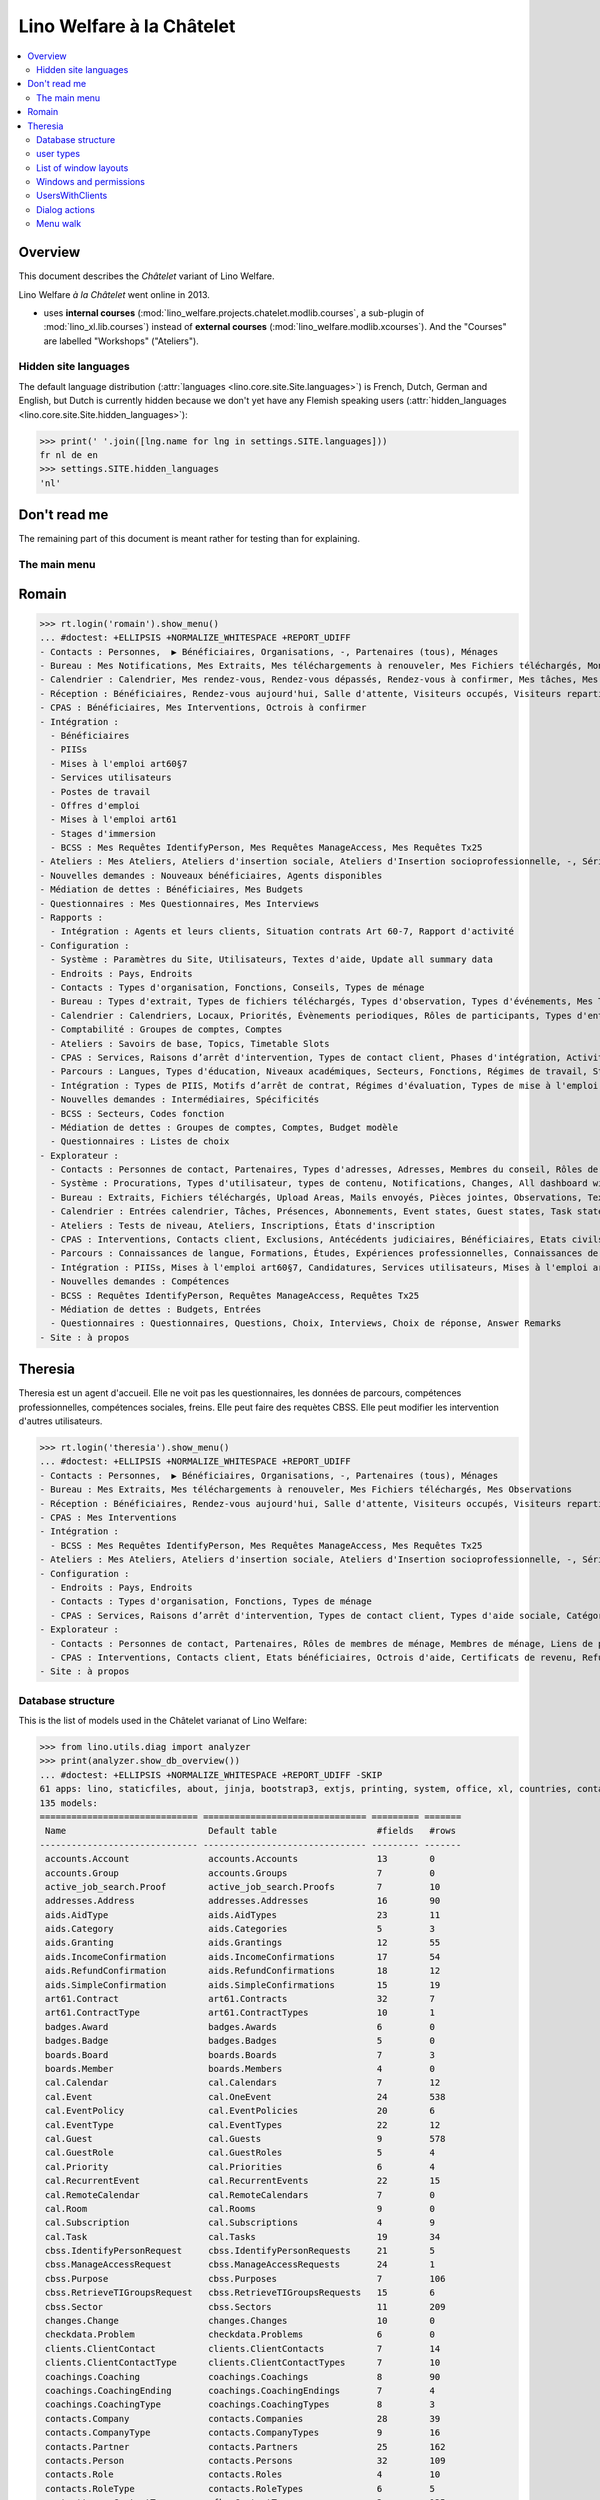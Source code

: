 .. doctest docs/specs/chatelet.rst
.. _welfare.specs.chatelet:

==========================
Lino Welfare à la Châtelet
==========================

..  doctest init:

    >>> from lino import startup
    >>> startup('lino_welfare.projects.chatelet.settings.doctests')
    >>> from lino.api.doctest import *

.. contents:: 
   :local:
   :depth: 2


Overview
--------

This document describes the *Châtelet* variant of Lino Welfare.

Lino Welfare *à la Châtelet* went online in 2013.

- uses **internal courses**
  (:mod:`lino_welfare.projects.chatelet.modlib.courses`, a sub-plugin
  of :mod:`lino_xl.lib.courses`) instead of **external courses**
  (:mod:`lino_welfare.modlib.xcourses`). And the "Courses" are labelled
  "Workshops" ("Ateliers").
    

Hidden site languages
=====================

The default language distribution (:attr:`languages
<lino.core.site.Site.languages>`) is French, Dutch, German and
English, but Dutch is currently hidden because we don't yet have any
Flemish speaking users (:attr:`hidden_languages
<lino.core.site.Site.hidden_languages>`):

>>> print(' '.join([lng.name for lng in settings.SITE.languages]))
fr nl de en
>>> settings.SITE.hidden_languages
'nl'


Don't read me
-------------

The remaining part of this document is meant rather for testing than
for explaining.


The main menu
=============

Romain
------

>>> rt.login('romain').show_menu()
... #doctest: +ELLIPSIS +NORMALIZE_WHITESPACE +REPORT_UDIFF
- Contacts : Personnes,  ▶ Bénéficiaires, Organisations, -, Partenaires (tous), Ménages
- Bureau : Mes Notifications, Mes Extraits, Mes téléchargements à renouveler, Mes Fichiers téléchargés, Mon courrier sortant, Mes Observations, Mes problèmes de données
- Calendrier : Calendrier, Mes rendez-vous, Rendez-vous dépassés, Rendez-vous à confirmer, Mes tâches, Mes visiteurs, Mes présences, Mes rendez-vous dépassés
- Réception : Bénéficiaires, Rendez-vous aujourd'hui, Salle d'attente, Visiteurs occupés, Visiteurs repartis, Visiteurs qui m'attendent
- CPAS : Bénéficiaires, Mes Interventions, Octrois à confirmer
- Intégration :
  - Bénéficiaires
  - PIISs
  - Mises à l'emploi art60§7
  - Services utilisateurs
  - Postes de travail
  - Offres d'emploi
  - Mises à l'emploi art61
  - Stages d'immersion
  - BCSS : Mes Requêtes IdentifyPerson, Mes Requêtes ManageAccess, Mes Requêtes Tx25
- Ateliers : Mes Ateliers, Ateliers d'insertion sociale, Ateliers d'Insertion socioprofessionnelle, -, Séries d'ateliers, Demandes d’inscription en attente, Demandes d’inscription confirmées
- Nouvelles demandes : Nouveaux bénéficiaires, Agents disponibles
- Médiation de dettes : Bénéficiaires, Mes Budgets
- Questionnaires : Mes Questionnaires, Mes Interviews
- Rapports :
  - Intégration : Agents et leurs clients, Situation contrats Art 60-7, Rapport d'activité
- Configuration :
  - Système : Paramètres du Site, Utilisateurs, Textes d'aide, Update all summary data
  - Endroits : Pays, Endroits
  - Contacts : Types d'organisation, Fonctions, Conseils, Types de ménage
  - Bureau : Types d'extrait, Types de fichiers téléchargés, Types d'observation, Types d'événements, Mes Text Field Templates
  - Calendrier : Calendriers, Locaux, Priorités, Évènements periodiques, Rôles de participants, Types d'entrée calendrier, Règles de récurrence, Calendriers externes
  - Comptabilité : Groupes de comptes, Comptes
  - Ateliers : Savoirs de base, Topics, Timetable Slots
  - CPAS : Services, Raisons d’arrêt d'intervention, Types de contact client, Phases d'intégration, Activités, Types d'exclusion, Motifs de dispense, Types d'aide sociale, Catégories 
  - Parcours : Langues, Types d'éducation, Niveaux académiques, Secteurs, Fonctions, Régimes de travail, Statuts, Types de contrat, Types de compétence sociale, Types de freins, Preuves de qualification
  - Intégration : Types de PIIS, Motifs d’arrêt de contrat, Régimes d'évaluation, Types de mise à l'emploi art60§7, Types de poste, Horaires, Types de mise à l'emploi art.61, Types de stage d'immersion, Objectifs
  - Nouvelles demandes : Intermédiaires, Spécificités
  - BCSS : Secteurs, Codes fonction
  - Médiation de dettes : Groupes de comptes, Comptes, Budget modèle
  - Questionnaires : Listes de choix
- Explorateur :
  - Contacts : Personnes de contact, Partenaires, Types d'adresses, Adresses, Membres du conseil, Rôles de membres de ménage, Membres de ménage, Liens de parenté, Types de parenté
  - Système : Procurations, Types d'utilisateur, types de contenu, Notifications, Changes, All dashboard widgets, Tests de données, Problèmes de données
  - Bureau : Extraits, Fichiers téléchargés, Upload Areas, Mails envoyés, Pièces jointes, Observations, Text Field Templates
  - Calendrier : Entrées calendrier, Tâches, Présences, Abonnements, Event states, Guest states, Task states
  - Ateliers : Tests de niveau, Ateliers, Inscriptions, États d'inscription
  - CPAS : Interventions, Contacts client, Exclusions, Antécédents judiciaires, Bénéficiaires, Etats civils, Etats bénéficiaires, Types de carte eID, Octrois d'aide, Certificats de revenu, Refund confirmations, Confirmations simple
  - Parcours : Connaissances de langue, Formations, Études, Expériences professionnelles, Connaissances de langue, Compétences professionnelles, Compétences sociales, Freins
  - Intégration : PIISs, Mises à l'emploi art60§7, Candidatures, Services utilisateurs, Mises à l'emploi art61, Stages d'immersion, Preuves de recherche, Fiches FSE, Champs FSE
  - Nouvelles demandes : Compétences
  - BCSS : Requêtes IdentifyPerson, Requêtes ManageAccess, Requêtes Tx25
  - Médiation de dettes : Budgets, Entrées
  - Questionnaires : Questionnaires, Questions, Choix, Interviews, Choix de réponse, Answer Remarks
- Site : à propos

Theresia
--------

Theresia est un agent d'accueil. Elle ne voit pas les questionnaires,
les données de parcours, compétences professionnelles, compétences
sociales, freins. Elle peut faire des requètes CBSS. Elle peut
modifier les intervention d'autres utilisateurs.


>>> rt.login('theresia').show_menu()
... #doctest: +ELLIPSIS +NORMALIZE_WHITESPACE +REPORT_UDIFF
- Contacts : Personnes,  ▶ Bénéficiaires, Organisations, -, Partenaires (tous), Ménages
- Bureau : Mes Extraits, Mes téléchargements à renouveler, Mes Fichiers téléchargés, Mes Observations
- Réception : Bénéficiaires, Rendez-vous aujourd'hui, Salle d'attente, Visiteurs occupés, Visiteurs repartis
- CPAS : Mes Interventions
- Intégration :
  - BCSS : Mes Requêtes IdentifyPerson, Mes Requêtes ManageAccess, Mes Requêtes Tx25
- Ateliers : Mes Ateliers, Ateliers d'insertion sociale, Ateliers d'Insertion socioprofessionnelle, -, Séries d'ateliers
- Configuration :
  - Endroits : Pays, Endroits
  - Contacts : Types d'organisation, Fonctions, Types de ménage
  - CPAS : Services, Raisons d’arrêt d'intervention, Types de contact client, Types d'aide sociale, Catégories
- Explorateur :
  - Contacts : Personnes de contact, Partenaires, Rôles de membres de ménage, Membres de ménage, Liens de parenté, Types de parenté
  - CPAS : Interventions, Contacts client, Etats bénéficiaires, Octrois d'aide, Certificats de revenu, Refund confirmations, Confirmations simple
- Site : à propos



Database structure
==================

This is the list of models used in the Châtelet varianat of Lino Welfare:

>>> from lino.utils.diag import analyzer
>>> print(analyzer.show_db_overview())
... #doctest: +ELLIPSIS +NORMALIZE_WHITESPACE +REPORT_UDIFF -SKIP
61 apps: lino, staticfiles, about, jinja, bootstrap3, extjs, printing, system, office, xl, countries, contacts, appypod, humanize, users, contenttypes, gfks, notify, changes, addresses, excerpts, uploads, outbox, extensible, cal, reception, accounts, badges, boards, coachings, clients, pcsw, welfare, sales, languages, cv, integ, isip, jobs, art61, immersion, active_job_search, courses, newcomers, cbss, households, humanlinks, debts, notes, aids, polls, summaries, weasyprint, esf, beid, davlink, dashboard, export_excel, checkdata, tinymce, sessions.
135 models:
============================== =============================== ========= =======
 Name                           Default table                   #fields   #rows
------------------------------ ------------------------------- --------- -------
 accounts.Account               accounts.Accounts               13        0
 accounts.Group                 accounts.Groups                 7         0
 active_job_search.Proof        active_job_search.Proofs        7         10
 addresses.Address              addresses.Addresses             16        90
 aids.AidType                   aids.AidTypes                   23        11
 aids.Category                  aids.Categories                 5         3
 aids.Granting                  aids.Grantings                  12        55
 aids.IncomeConfirmation        aids.IncomeConfirmations        17        54
 aids.RefundConfirmation        aids.RefundConfirmations        18        12
 aids.SimpleConfirmation        aids.SimpleConfirmations        15        19
 art61.Contract                 art61.Contracts                 32        7
 art61.ContractType             art61.ContractTypes             10        1
 badges.Award                   badges.Awards                   6         0
 badges.Badge                   badges.Badges                   5         0
 boards.Board                   boards.Boards                   7         3
 boards.Member                  boards.Members                  4         0
 cal.Calendar                   cal.Calendars                   7         12
 cal.Event                      cal.OneEvent                    24        538
 cal.EventPolicy                cal.EventPolicies               20        6
 cal.EventType                  cal.EventTypes                  22        12
 cal.Guest                      cal.Guests                      9         578
 cal.GuestRole                  cal.GuestRoles                  5         4
 cal.Priority                   cal.Priorities                  6         4
 cal.RecurrentEvent             cal.RecurrentEvents             22        15
 cal.RemoteCalendar             cal.RemoteCalendars             7         0
 cal.Room                       cal.Rooms                       9         0
 cal.Subscription               cal.Subscriptions               4         9
 cal.Task                       cal.Tasks                       19        34
 cbss.IdentifyPersonRequest     cbss.IdentifyPersonRequests     21        5
 cbss.ManageAccessRequest       cbss.ManageAccessRequests       24        1
 cbss.Purpose                   cbss.Purposes                   7         106
 cbss.RetrieveTIGroupsRequest   cbss.RetrieveTIGroupsRequests   15        6
 cbss.Sector                    cbss.Sectors                    11        209
 changes.Change                 changes.Changes                 10        0
 checkdata.Problem              checkdata.Problems              6         0
 clients.ClientContact          clients.ClientContacts          7         14
 clients.ClientContactType      clients.ClientContactTypes      7         10
 coachings.Coaching             coachings.Coachings             8         90
 coachings.CoachingEnding       coachings.CoachingEndings       7         4
 coachings.CoachingType         coachings.CoachingTypes         8         3
 contacts.Company               contacts.Companies              28        39
 contacts.CompanyType           contacts.CompanyTypes           9         16
 contacts.Partner               contacts.Partners               25        162
 contacts.Person                contacts.Persons                32        109
 contacts.Role                  contacts.Roles                  4         10
 contacts.RoleType              contacts.RoleTypes              6         5
 contenttypes.ContentType       gfks.ContentTypes               3         135
 countries.Country              countries.Countries             9         270
 countries.Place                countries.Places                11        78
 courses.Course                 courses.Activities              30        7
 courses.Enrolment              courses.Enrolments              15        100
 courses.Line                   courses.Lines                   24        7
 courses.Slot                   courses.Slots                   5         0
 courses.Topic                  courses.Topics                  5         0
 cv.Duration                    cv.Durations                    5         5
 cv.EducationLevel              cv.EducationLevels              8         5
 cv.Experience                  cv.Experiences                  18        30
 cv.Function                    cv.Functions                    7         4
 cv.LanguageKnowledge           cv.LanguageKnowledges           9         114
 cv.Obstacle                    cv.Obstacles                    6         20
 cv.ObstacleType                cv.ObstacleTypes                5         4
 cv.Proof                       cv.Proofs                       5         4
 cv.Regime                      cv.Regimes                      5         3
 cv.Sector                      cv.Sectors                      6         14
 cv.Skill                       cv.Skills                       6         0
 cv.SoftSkill                   cv.SoftSkills                   5         0
 cv.SoftSkillType               cv.SoftSkillTypes               5         0
 cv.Status                      cv.Statuses                     5         7
 cv.Study                       cv.Studies                      15        22
 cv.StudyType                   cv.StudyTypes                   8         11
 cv.Training                    cv.Trainings                    17        20
 dashboard.Widget               dashboard.Widgets               5         0
 debts.Account                  debts.Accounts                  13        51
 debts.Actor                    debts.Actors                    6         63
 debts.Budget                   debts.Budgets                   11        14
 debts.Entry                    debts.Entries                   16        716
 debts.Group                    debts.Groups                    8         8
 esf.ClientSummary              esf.Summaries                   23        189
 excerpts.Excerpt               excerpts.Excerpts               12        71
 excerpts.ExcerptType           excerpts.ExcerptTypes           18        19
 gfks.HelpText                  gfks.HelpTexts                  4         5
 households.Household           households.Households           27        14
 households.Member              households.Members              14        63
 households.Type                households.Types                5         6
 humanlinks.Link                humanlinks.Links                4         59
 immersion.Contract             immersion.Contracts             25        6
 immersion.ContractType         immersion.ContractTypes         9         3
 immersion.Goal                 immersion.Goals                 5         4
 isip.Contract                  isip.Contracts                  24        30
 isip.ContractEnding            isip.ContractEndings            6         4
 isip.ContractPartner           isip.ContractPartners           6         35
 isip.ContractType              isip.ContractTypes              11        5
 isip.ExamPolicy                isip.ExamPolicies               20        6
 jobs.Candidature               jobs.Candidatures               10        74
 jobs.Contract                  jobs.Contracts                  28        13
 jobs.ContractType              jobs.ContractTypes              10        5
 jobs.Job                       jobs.Jobs                       10        8
 jobs.JobProvider               jobs.JobProviders               29        3
 jobs.JobType                   jobs.JobTypes                   5         5
 jobs.Offer                     jobs.Offers                     9         1
 jobs.Schedule                  jobs.Schedules                  5         3
 languages.Language             languages.Languages             6         5
 newcomers.Broker               newcomers.Brokers               2         2
 newcomers.Competence           newcomers.Competences           5         7
 newcomers.Faculty              newcomers.Faculties             6         5
 notes.EventType                notes.EventTypes                10        10
 notes.Note                     notes.Notes                     18        111
 notes.NoteType                 notes.NoteTypes                 12        13
 notify.Message                 notify.Messages                 11        12
 outbox.Attachment              outbox.Attachments              4         0
 outbox.Mail                    outbox.Mails                    9         0
 outbox.Recipient               outbox.Recipients               6         0
 pcsw.Activity                  pcsw.Activities                 3         0
 pcsw.AidType                   pcsw.AidTypes                   5         0
 pcsw.Client                    pcsw.Clients                    68        63
 pcsw.Conviction                pcsw.Convictions                5         0
 pcsw.Dispense                  pcsw.Dispenses                  6         0
 pcsw.DispenseReason            pcsw.DispenseReasons            6         4
 pcsw.Exclusion                 pcsw.Exclusions                 6         0
 pcsw.ExclusionType             pcsw.ExclusionTypes             2         2
 pcsw.PersonGroup               pcsw.PersonGroups               4         5
 polls.AnswerChoice             polls.AnswerChoices             4         88
 polls.AnswerRemark             polls.AnswerRemarks             4         0
 polls.Choice                   polls.Choices                   7         39
 polls.ChoiceSet                polls.ChoiceSets                5         9
 polls.Poll                     polls.Polls                     11        2
 polls.Question                 polls.Questions                 9         38
 polls.Response                 polls.Responses                 7         6
 sessions.Session               sessions.SessionTable           3         ...
 system.SiteConfig              system.SiteConfigs              29        1
 tinymce.TextFieldTemplate      tinymce.TextFieldTemplates      5         2
 uploads.Upload                 uploads.Uploads                 17        11
 uploads.UploadType             uploads.UploadTypes             11        9
 users.Authority                users.Authorities               3         3
 users.User                     users.Users                     24        12
============================== =============================== ========= =======
<BLANKLINE>


user types
=============

We use the user types defined in
:mod:`lino_welfare.modlib.welfare.user_types`:

>>> settings.SITE.user_types_module
'lino_welfare.modlib.welfare.user_types'
>>> rt.show(users.UserTypes)
======= =========== ============================================ ==================================================================
 value   name        text                                         User role
------- ----------- -------------------------------------------- ------------------------------------------------------------------
 000     anonymous   Anonyme                                      lino.core.roles.UserRole
 100                 Agent d'insertion                            lino_welfare.modlib.integ.roles.IntegrationAgent
 110                 Agent d'insertion (chef de service)          lino_welfare.modlib.integ.roles.IntegrationStaff
 120                 Agent d'insertion (nouveaux bénéficiaires)   lino_welfare.modlib.welfare.user_types.IntegrationAgentNewcomers
 200                 Consultant nouveaux bénéficiaires            lino_welfare.modlib.welfare.user_types.NewcomersConsultant
 210                 Agent d'accueil                              lino_welfare.modlib.welfare.user_types.ReceptionClerk
 220                 Agent d'accueil (nouveaux bénéficiaires)     lino_welfare.modlib.welfare.user_types.ReceptionClerkNewcomers
 300                 Médiateur de dettes                          lino_welfare.modlib.debts.roles.DebtsUser
 400                 Agent social                                 lino_welfare.modlib.pcsw.roles.SocialAgent
 410                 Agent social (Chef de service)               lino_welfare.modlib.pcsw.roles.SocialStaff
 500                 Comptable                                    lino_welfare.modlib.welfare.user_types.LedgerUser
 510                 Accountant (Manager)                         lino_welfare.modlib.welfare.user_types.AccountantManager
 800                 Supervisor                                   lino_welfare.modlib.welfare.user_types.Supervisor
 900     admin       Administrateur                               lino_welfare.modlib.welfare.user_types.SiteAdmin
 910                 Security advisor                             lino_welfare.modlib.welfare.user_types.SecurityAdvisor
======= =========== ============================================ ==================================================================
<BLANKLINE>

Remarques

- 120 et 220 sont utilisés dans des centres où il n'y a pas de 200
  spécialisé.


List of window layouts
======================

The following table lists information about all *data entry form
definitions* (called **window layouts**) used by Lino Welfare.  There
are *detail* layouts, *insert* layouts and *action parameter* layouts.

.. 
   >>> #settings.SITE.catch_layout_exceptions = False

Each window layout defines a given set of fields.


>>> print(analyzer.show_window_fields())
... #doctest: +ELLIPSIS +NORMALIZE_WHITESPACE +REPORT_UDIFF
- about.About.show : server_status
- about.Models.detail : app, name, docstring, rows
- accounts.Accounts.detail : ref, group, type, common_account, id, name, name_nl, name_de, name_en, needs_partner, clearable, default_amount
- accounts.Accounts.insert : ref, group, type, name, name_nl, name_de, name_en
- accounts.Accounts.merge_row : merge_to, reason
- accounts.Groups.detail : ref, name, name_nl, name_de, name_en, account_type, id
- accounts.Groups.insert : name, name_nl, name_de, name_en, account_type, ref
- accounts.Groups.merge_row : merge_to, reason
- active_job_search.Proofs.detail : date, client, company, id, spontaneous, response, remarks
- active_job_search.Proofs.merge_row : merge_to, reason
- addresses.Addresses.detail : country, city, zip_code, addr1, street, street_no, street_box, addr2, address_type, remark, data_source, partner
- addresses.Addresses.insert : country, city, street, street_no, street_box, address_type, remark
- addresses.Addresses.merge_row : merge_to, reason
- aids.AidTypes.detail : id, short_name, confirmation_type, name, name_nl, name_de, name_en, excerpt_title, excerpt_title_nl, excerpt_title_de, excerpt_title_en, body_template, print_directly, is_integ_duty, is_urgent, confirmed_by_primary_coach, board, company, contact_person, contact_role, pharmacy_type
- aids.AidTypes.insert : name, name_nl, name_de, name_en, confirmation_type
- aids.AidTypes.merge_row : merge_to, reason
- aids.Categories.detail : id, name, name_nl, name_de, name_en
- aids.Categories.merge_row : merge_to, reason
- aids.Grantings.detail : id, client, user, signer, workflow_buttons, request_date, board, decision_date, aid_type, category, start_date, end_date, custom_actions
- aids.Grantings.insert : client, aid_type, signer, board, decision_date, start_date, end_date
- aids.Grantings.merge_row : merge_to, reason
- aids.GrantingsByClient.insert : aid_type, board, decision_date, start_date, end_date
- aids.IncomeConfirmations.detail : client, user, signer, workflow_buttons, printed, company, contact_person, language, granting, start_date, end_date, category, amount, id, remark
- aids.IncomeConfirmations.merge_row : merge_to, reason
- aids.IncomeConfirmationsByGranting.insert : client, granting, start_date, end_date, category, amount, company, contact_person, language, remark
- aids.RefundConfirmations.detail : id, client, user, signer, workflow_buttons, granting, start_date, end_date, doctor_type, doctor, pharmacy, company, contact_person, language, printed, remark
- aids.RefundConfirmations.merge_row : merge_to, reason
- aids.RefundConfirmationsByGranting.insert : start_date, end_date, doctor_type, doctor, pharmacy, company, contact_person, language, printed, remark
- aids.SimpleConfirmations.detail : id, client, user, signer, workflow_buttons, granting, start_date, end_date, company, contact_person, language, printed, remark
- aids.SimpleConfirmations.merge_row : merge_to, reason
- aids.SimpleConfirmationsByGranting.insert : start_date, end_date, company, contact_person, language, remark
- art61.ContractTypes.detail : id, name, name_nl, name_de, name_en, ref
- art61.ContractTypes.merge_row : merge_to, reason
- art61.Contracts.detail : id, client, user, language, type, company, contact_person, contact_role, applies_from, duration, applies_until, exam_policy, job_title, status, cv_duration, regime, reference_person, remark, printed, date_decided, date_issued, date_ended, ending, subsidize_10, subsidize_20, subsidize_30, subsidize_40, subsidize_50, responsibilities
- art61.Contracts.insert : client, company, type
- art61.Contracts.merge_row : merge_to, reason
- badges.Awards.merge_row : merge_to, reason
- badges.Badges.merge_row : merge_to, reason
- boards.Boards.detail : id, name, name_nl, name_de, name_en
- boards.Boards.insert : name, name_nl, name_de, name_en
- boards.Boards.merge_row : merge_to, reason
- boards.Members.merge_row : merge_to, reason
- cal.Calendars.detail : name, name_nl, name_de, name_en, color, id, description
- cal.Calendars.insert : name, name_nl, name_de, name_en, color
- cal.Calendars.merge_row : merge_to, reason
- cal.EntriesByClient.insert : event_type, summary, start_date, start_time, end_date, end_time
- cal.EventPolicies.merge_row : merge_to, reason
- cal.EventTypes.detail : name, name_nl, name_de, name_en, event_label, event_label_nl, event_label_de, event_label_en, max_conflicting, max_days, esf_field, email_template, id, all_rooms, locks_user, invite_client, is_appointment, attach_to_email
- cal.EventTypes.insert : name, name_nl, name_de, name_en, invite_client
- cal.EventTypes.merge_row : merge_to, reason
- cal.Events.detail : event_type, summary, project, start_date, start_time, end_date, end_time, user, assigned_to, room, priority, access_class, transparent, owner, workflow_buttons, description, id, created, modified, state
- cal.Events.insert : summary, start_date, start_time, end_date, end_time, event_type, project
- cal.GuestRoles.detail : id, name, name_nl, name_de, name_en
- cal.GuestRoles.merge_row : merge_to, reason
- cal.GuestStates.wf1 : notify_subject, notify_body, notify_silent
- cal.GuestStates.wf2 : notify_subject, notify_body, notify_silent
- cal.Guests.checkin : notify_subject, notify_body, notify_silent
- cal.Guests.detail : event, partner, role, state, remark, workflow_buttons, waiting_since, busy_since, gone_since
- cal.Guests.insert : event, partner, role
- cal.Guests.merge_row : merge_to, reason
- cal.OneEvent.merge_row : merge_to, cal_Guest, reason
- cal.Priorities.merge_row : merge_to, reason
- cal.RecurrentEvents.detail : name, name_nl, name_de, name_en, id, user, event_type, start_date, start_time, end_date, end_time, every_unit, every, max_events, monday, tuesday, wednesday, thursday, friday, saturday, sunday, description
- cal.RecurrentEvents.insert : name, name_nl, name_de, name_en, start_date, end_date, every_unit, event_type
- cal.RecurrentEvents.merge_row : merge_to, reason
- cal.RemoteCalendars.merge_row : merge_to, reason
- cal.Rooms.detail : id, name, name_nl, name_de, name_en, company, contact_person, description
- cal.Rooms.insert : id, name, name_nl, name_de, name_en, company, contact_person
- cal.Rooms.merge_row : merge_to, reason
- cal.Subscriptions.merge_row : merge_to, reason
- cal.Tasks.detail : start_date, due_date, id, workflow_buttons, summary, project, user, delegated, owner, created, modified, description
- cal.Tasks.insert : summary, user, project
- cal.Tasks.merge_row : merge_to, reason
- cal.TasksByController.insert : summary, start_date, due_date, user, delegated
- cbss.IdentifyPersonRequests.detail : id, person, user, sent, status, printed, national_id, first_name, middle_name, last_name, birth_date, tolerance, gender, environment, ticket, info_messages, debug_messages
- cbss.IdentifyPersonRequests.insert : person, national_id, first_name, middle_name, last_name, birth_date, tolerance, gender
- cbss.IdentifyPersonRequests.merge_row : merge_to, reason
- cbss.ManageAccessRequests.detail : id, person, user, sent, status, printed, action, start_date, end_date, purpose, query_register, national_id, sis_card_no, id_card_no, first_name, last_name, birth_date, result, environment, ticket, info_messages, debug_messages
- cbss.ManageAccessRequests.insert : person, action, start_date, end_date, purpose, query_register, national_id, sis_card_no, id_card_no, first_name, last_name, birth_date
- cbss.ManageAccessRequests.merge_row : merge_to, reason
- cbss.Purposes.merge_row : merge_to, reason
- cbss.RetrieveTIGroupsRequests.detail : id, person, user, sent, status, printed, national_id, language, history, environment, ticket, info_messages, debug_messages
- cbss.RetrieveTIGroupsRequests.insert : person, national_id, language, history
- cbss.RetrieveTIGroupsRequests.merge_row : merge_to, reason
- cbss.Sectors.merge_row : merge_to, reason
- changes.Changes.detail : time, user, type, master, object, id, diff
- changes.Changes.merge_row : merge_to, reason
- checkdata.Checkers.detail : value, text
- checkdata.Problems.detail : checker, owner, message, user, id
- clients.ClientContactTypes.detail : id, name, name_nl, name_de, name_en
- clients.ClientContactTypes.merge_row : merge_to, reason
- clients.ClientContacts.merge_row : merge_to, reason
- coachings.CoachingEndings.detail : id, name, name_nl, name_de, name_en, seqno
- coachings.CoachingEndings.merge_row : merge_to, reason
- coachings.CoachingTypes.merge_row : merge_to, reason
- coachings.Coachings.create_visit : user, summary
- coachings.Coachings.merge_row : merge_to, reason
- contacts.Companies.detail : overview, prefix, name, type, vat_id, client_contact_type, url, email, phone, gsm, fax, remarks, id, language, activity, is_obsolete, created, modified
- contacts.Companies.insert : name, email, type, id
- contacts.Companies.merge_row : merge_to, addresses_Address, reason
- contacts.CompanyTypes.merge_row : merge_to, reason
- contacts.Partners.detail : overview, id, language, activity, client_contact_type, url, email, phone, gsm, fax, country, region, city, zip_code, addr1, street_prefix, street, street_no, street_box, addr2, remarks, is_obsolete, created, modified
- contacts.Partners.insert : name, email
- contacts.Partners.merge_row : merge_to, addresses_Address, reason
- contacts.Persons.create_household : head, type, partner
- contacts.Persons.detail : overview, title, first_name, middle_name, last_name, gender, birth_date, age, id, language, email, phone, gsm, fax, households_MembersByPerson, humanlinks_LinksByHuman, remarks, activity, url, client_contact_type, is_obsolete, created, modified
- contacts.Persons.insert : first_name, last_name, gender, email
- contacts.Persons.merge_row : merge_to, cv_LanguageKnowledge, cv_Obstacle, cv_Skill, cv_SoftSkill, addresses_Address, reason
- contacts.RoleTypes.merge_row : merge_to, reason
- contacts.Roles.merge_row : merge_to, reason
- countries.Countries.detail : isocode, name, name_nl, name_de, name_en, short_code, inscode, actual_country
- countries.Countries.insert : isocode, inscode, name, name_nl, name_de, name_en
- countries.Countries.merge_row : merge_to, reason
- countries.Places.detail : name, name_nl, name_de, name_en, country, inscode, zip_code, parent, type, id
- countries.Places.merge_row : merge_to, reason
- courses.Activities.detail : line, teacher, start_date, end_date, start_time, end_time, room, workflow_buttons, id, user, name, description, description_nl, description_de, description_en, max_events, max_date, every_unit, every, monday, tuesday, wednesday, thursday, friday, saturday, sunday, enrolments_until, max_places, confirmed, free_places, print_actions, EnrolmentsByCourse
- courses.Activities.insert : line, teacher, name, start_date
- courses.Activities.merge_row : merge_to, reason
- courses.Activities.print_presence_sheet : start_date, end_date, show_remarks, show_states
- courses.Activities.print_presence_sheet_html : start_date, end_date, show_remarks, show_states
- courses.Enrolments.detail : request_date, user, course, pupil, remark, workflow_buttons, printed, motivation, problems
- courses.Enrolments.insert : request_date, user, course, pupil, remark
- courses.Enrolments.merge_row : merge_to, reason
- courses.EnrolmentsByCourse.insert : pupil, remark, request_date, user
- courses.EnrolmentsByPupil.insert : course_area, course, places, option, remark, request_date, user
- courses.Lines.detail : id, name, name_nl, name_de, name_en, ref, company, contact_person, course_area, topic, fees_cat, fee, options_cat, body_template, event_type, guest_role, every_unit, every, excerpt_title, excerpt_title_nl, excerpt_title_de, excerpt_title_en, description, description_nl, description_de, description_en
- courses.Lines.insert : name, name_nl, name_de, name_en, ref, topic, every_unit, every, event_type, description, description_nl, description_de, description_en
- courses.Lines.merge_row : merge_to, reason
- courses.Slots.detail : name, start_time, end_time
- courses.Slots.insert : start_time, end_time, name
- courses.Slots.merge_row : merge_to, reason
- courses.StatusReport.show : body
- courses.Topics.detail : id, name, name_nl, name_de, name_en
- courses.Topics.merge_row : merge_to, reason
- cv.Durations.detail : id, name, name_nl, name_de, name_en
- cv.Durations.merge_row : merge_to, reason
- cv.EducationLevels.detail : name, name_nl, name_de, name_en, is_study, is_training
- cv.EducationLevels.merge_row : merge_to, reason
- cv.Experiences.detail : person, company, country, city, sector, function, title, status, duration, regime, is_training, start_date, end_date, duration_text, termination_reason, remarks
- cv.Experiences.merge_row : merge_to, reason
- cv.ExperiencesByPerson.insert : start_date, end_date, company, function
- cv.Functions.detail : id, name, name_nl, name_de, name_en, sector, remark
- cv.Functions.merge_row : merge_to, reason
- cv.LanguageKnowledges.merge_row : merge_to, reason
- cv.LanguageKnowledgesByPerson.detail : language, native, cef_level, spoken_passively, spoken, written
- cv.LanguageKnowledgesByPerson.insert : language, native, cef_level, spoken_passively, spoken, written
- cv.ObstacleTypes.merge_row : merge_to, reason
- cv.Obstacles.merge_row : merge_to, reason
- cv.Proofs.merge_row : merge_to, reason
- cv.Regimes.detail : id, name, name_nl, name_de, name_en
- cv.Regimes.merge_row : merge_to, reason
- cv.Sectors.detail : id, name, name_nl, name_de, name_en, remark
- cv.Sectors.merge_row : merge_to, reason
- cv.Skills.merge_row : merge_to, reason
- cv.SoftSkillTypes.merge_row : merge_to, reason
- cv.SoftSkills.merge_row : merge_to, reason
- cv.Statuses.detail : id, name, name_nl, name_de, name_en
- cv.Statuses.merge_row : merge_to, reason
- cv.Studies.detail : person, start_date, end_date, duration_text, type, content, education_level, state, school, country, city, remarks
- cv.Studies.merge_row : merge_to, reason
- cv.StudiesByPerson.insert : start_date, end_date, type, content
- cv.StudyTypes.detail : name, name_nl, name_de, name_en, id, education_level, is_study, is_training
- cv.StudyTypes.insert : name, name_nl, name_de, name_en, is_study, is_training, education_level
- cv.StudyTypes.merge_row : merge_to, reason
- cv.Trainings.detail : person, start_date, end_date, duration_text, type, state, certificates, sector, function, school, country, city, remarks
- cv.Trainings.insert : person, start_date, end_date, type, state, certificates, sector, function, school, country, city
- cv.Trainings.merge_row : merge_to, reason
- dashboard.Widgets.merge_row : merge_to, reason
- debts.Accounts.detail : ref, name, name_nl, name_de, name_en, group, type, required_for_household, required_for_person, periods, default_amount
- debts.Accounts.insert : ref, group, type, name, name_nl, name_de, name_en
- debts.Accounts.merge_row : merge_to, reason
- debts.Actors.merge_row : merge_to, reason
- debts.Budgets.detail : date, partner, id, user, intro, ResultByBudget, DebtsByBudget, AssetsByBudgetSummary, conclusion, dist_amount, printed, total_debt, include_yearly_incomes, print_empty_rows, print_todos, DistByBudget, data_box, summary_box
- debts.Budgets.insert : partner, date, user
- debts.Budgets.merge_row : merge_to, debts_Actor, debts_Entry, reason
- debts.Entries.merge_row : merge_to, reason
- debts.Groups.detail : ref, name, name_nl, name_de, name_en, id, account_type, entries_layout
- debts.Groups.insert : name, name_nl, name_de, name_en, account_type, ref
- debts.Groups.merge_row : merge_to, reason
- esf.Summaries.detail : master, year, month, children_at_charge, certified_handicap, other_difficulty, id, education_level, result, remark, results
- esf.Summaries.merge_row : merge_to, reason
- excerpts.ExcerptTypes.detail : id, name, name_nl, name_de, name_en, content_type, build_method, template, body_template, email_template, shortcut, primary, print_directly, certifying, print_recipient, backward_compat, attach_to_email
- excerpts.ExcerptTypes.insert : name, name_nl, name_de, name_en, content_type, primary, certifying, build_method, template, body_template
- excerpts.ExcerptTypes.merge_row : merge_to, reason
- excerpts.Excerpts.detail : id, excerpt_type, project, user, build_method, company, contact_person, language, owner, build_time, body_template_content
- excerpts.Excerpts.merge_row : merge_to, reason
- gfks.ContentTypes.detail : id, app_label, model, base_classes
- gfks.ContentTypes.merge_row : merge_to, reason
- gfks.HelpTexts.merge_row : merge_to, reason
- households.Households.detail : type, prefix, name, id
- households.Households.merge_row : merge_to, households_Member, addresses_Address, reason
- households.HouseholdsByType.detail : type, prefix, name, language, id, country, region, city, zip_code, street_prefix, street, street_no, street_box, addr2, phone, gsm, email, url
- households.Members.merge_row : merge_to, reason
- households.MembersByPerson.insert : person, role, household, primary
- households.Types.detail : name, name_nl, name_de, name_en
- households.Types.merge_row : merge_to, reason
- humanlinks.Links.detail : parent, type, child
- humanlinks.Links.insert : parent, type, child
- humanlinks.Links.merge_row : merge_to, reason
- immersion.ContractTypes.detail : id, name, name_nl, name_de, name_en, exam_policy, template, overlap_group, full_name
- immersion.ContractTypes.insert : name, name_nl, name_de, name_en, exam_policy
- immersion.ContractTypes.merge_row : merge_to, reason
- immersion.Contracts.detail : id, client, user, language, type, goal, company, contact_person, contact_role, applies_from, applies_until, exam_policy, sector, function, reference_person, printed, date_decided, date_issued, date_ended, ending, responsibilities
- immersion.Contracts.insert : client, company, type, goal
- immersion.Contracts.merge_row : merge_to, reason
- immersion.Goals.detail : id, name, name_nl, name_de, name_en
- immersion.Goals.merge_row : merge_to, reason
- integ.ActivityReport.show : body
- isip.ContractEndings.detail : name, use_in_isip, use_in_jobs, is_success, needs_date_ended
- isip.ContractEndings.merge_row : merge_to, reason
- isip.ContractPartners.detail : company, contact_person, contact_role, duties_company
- isip.ContractPartners.merge_row : merge_to, reason
- isip.ContractTypes.detail : id, ref, exam_policy, needs_study_type, name, name_nl, name_de, name_en, full_name
- isip.ContractTypes.merge_row : merge_to, reason
- isip.Contracts.detail : id, client, type, user, user_asd, study_type, applies_from, applies_until, exam_policy, language, date_decided, date_issued, printed, date_ended, ending, stages, goals, duties_asd, duties_dsbe, duties_person
- isip.Contracts.insert : client, type
- isip.Contracts.merge_row : merge_to, isip_ContractPartner, reason
- isip.ExamPolicies.detail : id, name, name_nl, name_de, name_en, max_events, every, every_unit, event_type, monday, tuesday, wednesday, thursday, friday, saturday, sunday
- isip.ExamPolicies.merge_row : merge_to, reason
- jobs.Candidatures.merge_row : merge_to, reason
- jobs.ContractTypes.detail : id, name, name_nl, name_de, name_en, ref
- jobs.ContractTypes.merge_row : merge_to, reason
- jobs.Contracts.detail : id, client, user, user_asd, language, job, type, company, contact_person, contact_role, applies_from, duration, applies_until, exam_policy, regime, schedule, hourly_rate, refund_rate, reference_person, remark, printed, date_decided, date_issued, date_ended, ending, responsibilities
- jobs.Contracts.insert : client, job
- jobs.Contracts.merge_row : merge_to, reason
- jobs.JobProviders.detail : overview, prefix, name, type, vat_id, client_contact_type, url, email, phone, gsm, fax
- jobs.JobProviders.merge_row : merge_to, addresses_Address, reason
- jobs.JobTypes.detail : id, name, is_social
- jobs.JobTypes.merge_row : merge_to, reason
- jobs.Jobs.detail : name, provider, contract_type, type, id, sector, function, capacity, hourly_rate, remark
- jobs.Jobs.insert : name, provider, contract_type, type, sector, function
- jobs.Jobs.merge_row : merge_to, reason
- jobs.JobsOverview.show : body
- jobs.Offers.detail : name, provider, sector, function, selection_from, selection_until, start_date, remark
- jobs.Offers.merge_row : merge_to, reason
- jobs.Schedules.detail : id, name, name_nl, name_de, name_en
- jobs.Schedules.merge_row : merge_to, reason
- languages.Languages.detail : id, iso2, name, name_nl, name_de, name_en
- languages.Languages.merge_row : merge_to, reason
- newcomers.AvailableCoachesByClient.assign_coach : notify_subject, notify_body, notify_silent
- newcomers.Brokers.merge_row : merge_to, reason
- newcomers.Competences.merge_row : merge_to, reason
- newcomers.Faculties.detail : id, name, name_nl, name_de, name_en, weight
- newcomers.Faculties.insert : name, name_nl, name_de, name_en, weight
- newcomers.Faculties.merge_row : merge_to, reason
- notes.EventTypes.detail : id, name, name_nl, name_de, name_en, remark
- notes.EventTypes.merge_row : merge_to, reason
- notes.NoteTypes.detail : id, name, name_nl, name_de, name_en, build_method, template, special_type, email_template, attach_to_email, remark
- notes.NoteTypes.insert : name, name_nl, name_de, name_en, build_method
- notes.NoteTypes.merge_row : merge_to, reason
- notes.Notes.detail : date, time, event_type, type, project, subject, important, company, contact_person, user, language, build_time, id, body, uploads_UploadsByController
- notes.Notes.insert : event_type, type, subject, project
- notes.Notes.merge_row : merge_to, reason
- notify.Messages.merge_row : merge_to, reason
- outbox.Attachments.merge_row : merge_to, reason
- outbox.Mails.detail : subject, project, date, user, sent, id, owner, outbox_AttachmentsByMail, uploads_UploadsByController, body
- outbox.Mails.insert : project, subject, body
- outbox.Mails.merge_row : merge_to, outbox_Attachment, outbox_Recipient, reason
- outbox.Recipients.merge_row : merge_to, reason
- pcsw.Activities.merge_row : merge_to, reason
- pcsw.AidTypes.merge_row : merge_to, reason
- pcsw.Clients.create_visit : user, summary
- pcsw.Clients.detail : overview, gender, id, nationality, last_name, first_name, middle_name, birth_date, age, language, email, phone, fax, gsm, image, national_id, civil_state, birth_country, birth_place, declared_name, needs_residence_permit, needs_work_permit, in_belgium_since, residence_type, residence_until, group, aid_type, AgentsByClient, workflow_buttons, id_document, faculty, households_MembersByPerson, child_custody, humanlinks_LinksByHuman, cv_LanguageKnowledgesByPerson, skills, obstacles, is_seeking, unemployed_since, seeking_since, work_permit_suspended_until, polls_ResponsesByPartner, excerpts_ExcerptsByProject, activity, client_state, noble_condition, unavailable_until, unavailable_why, is_obsolete, has_esf, created, modified, remarks, checkdata_ProblemsByOwner
- pcsw.Clients.insert : first_name, last_name, national_id, gender, language
- pcsw.Clients.merge_row : merge_to, aids_IncomeConfirmation, aids_RefundConfirmation, aids_SimpleConfirmation, coachings_Coaching, pcsw_Dispense, cv_LanguageKnowledge, cv_Obstacle, cv_Skill, cv_SoftSkill, addresses_Address, reason
- pcsw.Clients.refuse_client : reason, remark
- pcsw.Convictions.merge_row : merge_to, reason
- pcsw.DispenseReasons.merge_row : merge_to, reason
- pcsw.Dispenses.merge_row : merge_to, reason
- pcsw.ExclusionTypes.merge_row : merge_to, reason
- pcsw.Exclusions.merge_row : merge_to, reason
- pcsw.PersonGroups.merge_row : merge_to, reason
- polls.AnswerChoices.merge_row : merge_to, reason
- polls.AnswerRemarks.detail : remark, response, question
- polls.AnswerRemarks.insert : remark, response, question
- polls.AnswerRemarks.merge_row : merge_to, reason
- polls.ChoiceSets.detail : name, name_nl, name_de, name_en
- polls.ChoiceSets.merge_row : merge_to, reason
- polls.Choices.merge_row : merge_to, reason
- polls.Polls.detail : ref, title, workflow_buttons, details, default_choiceset, default_multiple_choices, id, user, created, modified, state
- polls.Polls.insert : ref, title, default_choiceset, default_multiple_choices, questions_to_add
- polls.Polls.merge_row : merge_to, polls_Question, reason
- polls.Questions.detail : poll, number, is_heading, choiceset, multiple_choices, title, details
- polls.Questions.merge_row : merge_to, reason
- polls.Responses.detail : poll, partner, date, workflow_buttons, polls_AnswersByResponse, user, state, remark
- polls.Responses.insert : user, date, poll
- polls.Responses.merge_row : merge_to, polls_AnswerChoice, polls_AnswerRemark, reason
- reception.BusyVisitors.detail : event, client, role, state, remark, workflow_buttons
- reception.GoneVisitors.detail : event, client, role, state, remark, workflow_buttons
- reception.MyWaitingVisitors.detail : event, client, role, state, remark, workflow_buttons
- reception.WaitingVisitors.detail : event, client, role, state, remark, workflow_buttons
- sessions.SessionTable.merge_row : merge_to, reason
- system.SiteConfigs.detail : site_company, next_partner_id, job_office, master_budget, signer1, signer2, signer1_function, signer2_function, system_note_type, default_build_method, propgroup_skills, propgroup_softskills, propgroup_obstacles, residence_permit_upload_type, work_permit_upload_type, driving_licence_upload_type, default_event_type, prompt_calendar, hide_events_before, client_guestrole, team_guestrole, cbss_org_unit, sector, ssdn_user_id, ssdn_email, cbss_http_username, cbss_http_password
- system.SiteConfigs.merge_row : merge_to, reason
- tinymce.TextFieldTemplates.detail : id, name, user, description, text
- tinymce.TextFieldTemplates.insert : name, user
- tinymce.TextFieldTemplates.merge_row : merge_to, reason
- uploads.AllUploads.detail : file, user, upload_area, type, description, owner
- uploads.AllUploads.insert : type, description, file, user
- uploads.UploadTypes.detail : id, upload_area, shortcut, name, name_nl, name_de, name_en, warn_expiry_unit, warn_expiry_value, wanted, max_number
- uploads.UploadTypes.insert : upload_area, name, name_nl, name_de, name_en, warn_expiry_unit, warn_expiry_value
- uploads.UploadTypes.merge_row : merge_to, reason
- uploads.Uploads.detail : user, project, id, type, description, start_date, end_date, needed, company, contact_person, contact_role, file, owner, remark
- uploads.Uploads.insert : type, file, start_date, end_date, description
- uploads.Uploads.merge_row : merge_to, reason
- uploads.UploadsByClient.insert : file, type, end_date, description
- uploads.UploadsByController.insert : file, type, end_date, description
- users.AllUsers.send_welcome_email : email, subject
- users.Authorities.merge_row : merge_to, reason
- users.Users.change_password : current, new1, new2
- users.Users.detail : username, user_type, partner, first_name, last_name, initials, email, language, mail_mode, id, created, modified, remarks, event_type, access_class, calendar, newcomer_quota, coaching_type, coaching_supervisor, newcomer_consultations, newcomer_appointments
- users.Users.insert : username, email, first_name, last_name, partner, language, user_type
- users.Users.merge_row : merge_to, reason
- users.UsersOverview.sign_in : username, password
<BLANKLINE>



Windows and permissions
=======================

Each window layout is **viewable** by a given set of user types.

>>> print(analyzer.show_window_permissions())
... #doctest: +ELLIPSIS +NORMALIZE_WHITESPACE +REPORT_UDIFF
- about.About.show : visible for all
- about.Models.detail : visible for 100 110 120 200 210 220 300 400 410 500 510 800 admin 910
- accounts.Accounts.detail : visible for 510 admin 910
- accounts.Accounts.insert : visible for 510 admin 910
- accounts.Accounts.merge_row : visible for admin 910
- accounts.Groups.detail : visible for 510 admin 910
- accounts.Groups.insert : visible for 510 admin 910
- accounts.Groups.merge_row : visible for admin 910
- active_job_search.Proofs.detail : visible for 110 admin 910
- active_job_search.Proofs.merge_row : visible for admin 910
- addresses.Addresses.detail : visible for admin 910
- addresses.Addresses.insert : visible for admin 910
- addresses.Addresses.merge_row : visible for admin 910
- aids.AidTypes.detail : visible for 110 210 410 500 510 800 admin 910
- aids.AidTypes.insert : visible for 110 210 410 500 510 800 admin 910
- aids.AidTypes.merge_row : visible for admin 910
- aids.Categories.detail : visible for 110 210 410 500 510 800 admin 910
- aids.Categories.merge_row : visible for admin 910
- aids.Grantings.detail : visible for 100 110 120 200 210 300 400 410 500 510 800 admin 910
- aids.Grantings.insert : visible for 100 110 120 200 210 300 400 410 500 510 800 admin 910
- aids.Grantings.merge_row : visible for admin 910
- aids.GrantingsByClient.insert : visible for 100 110 120 200 210 300 400 410 500 510 800 admin 910
- aids.IncomeConfirmations.detail : visible for 100 110 120 200 210 300 400 410 500 510 800 admin 910
- aids.IncomeConfirmations.merge_row : visible for admin 910
- aids.IncomeConfirmationsByGranting.insert : visible for 100 110 120 200 210 300 400 410 500 510 800 admin 910
- aids.RefundConfirmations.detail : visible for 100 110 120 200 210 300 400 410 500 510 800 admin 910
- aids.RefundConfirmations.merge_row : visible for admin 910
- aids.RefundConfirmationsByGranting.insert : visible for 100 110 120 200 210 300 400 410 500 510 800 admin 910
- aids.SimpleConfirmations.detail : visible for 100 110 120 200 210 300 400 410 500 510 800 admin 910
- aids.SimpleConfirmations.merge_row : visible for admin 910
- aids.SimpleConfirmationsByGranting.insert : visible for 100 110 120 200 210 300 400 410 500 510 800 admin 910
- art61.ContractTypes.detail : visible for 110 admin 910
- art61.ContractTypes.merge_row : visible for admin 910
- art61.Contracts.detail : visible for 100 110 120 admin 910
- art61.Contracts.insert : visible for 100 110 120 admin 910
- art61.Contracts.merge_row : visible for admin 910
- badges.Awards.merge_row : visible for admin 910
- badges.Badges.merge_row : visible for admin 910
- boards.Boards.detail : visible for admin 910
- boards.Boards.insert : visible for admin 910
- boards.Boards.merge_row : visible for admin 910
- boards.Members.merge_row : visible for admin 910
- cal.Calendars.detail : visible for 110 410 admin 910
- cal.Calendars.insert : visible for 110 410 admin 910
- cal.Calendars.merge_row : visible for admin 910
- cal.EntriesByClient.insert : visible for 100 110 120 200 300 400 410 500 510 admin 910
- cal.EventPolicies.merge_row : visible for admin 910
- cal.EventTypes.detail : visible for 110 410 admin 910
- cal.EventTypes.insert : visible for 110 410 admin 910
- cal.EventTypes.merge_row : visible for admin 910
- cal.Events.detail : visible for 110 410 admin 910
- cal.Events.insert : visible for 110 410 admin 910
- cal.GuestRoles.detail : visible for admin 910
- cal.GuestRoles.merge_row : visible for admin 910
- cal.GuestStates.wf1 : visible for 100 110 120 200 210 220 300 400 410 800 admin 910
- cal.GuestStates.wf2 : visible for 100 110 120 200 210 220 300 400 410 800 admin 910
- cal.Guests.checkin : visible for 100 110 120 200 210 220 300 400 410 800 admin 910
- cal.Guests.detail : visible for 100 110 120 200 210 220 300 400 410 800 admin 910
- cal.Guests.insert : visible for 100 110 120 200 210 220 300 400 410 800 admin 910
- cal.Guests.merge_row : visible for admin 910
- cal.OneEvent.merge_row : visible for admin 910
- cal.Priorities.merge_row : visible for admin 910
- cal.RecurrentEvents.detail : visible for 110 410 admin 910
- cal.RecurrentEvents.insert : visible for 110 410 admin 910
- cal.RecurrentEvents.merge_row : visible for admin 910
- cal.RemoteCalendars.merge_row : visible for admin 910
- cal.Rooms.detail : visible for 110 410 admin 910
- cal.Rooms.insert : visible for 110 410 admin 910
- cal.Rooms.merge_row : visible for admin 910
- cal.Subscriptions.merge_row : visible for admin 910
- cal.Tasks.detail : visible for 110 410 admin 910
- cal.Tasks.insert : visible for 110 410 admin 910
- cal.Tasks.merge_row : visible for admin 910
- cal.TasksByController.insert : visible for 100 110 120 200 300 400 410 500 510 admin 910
- cbss.IdentifyPersonRequests.detail : visible for 100 110 120 200 210 300 400 410 admin 910
- cbss.IdentifyPersonRequests.insert : visible for 100 110 120 200 210 300 400 410 admin 910
- cbss.IdentifyPersonRequests.merge_row : visible for admin 910
- cbss.ManageAccessRequests.detail : visible for 100 110 120 200 210 300 400 410 admin 910
- cbss.ManageAccessRequests.insert : visible for 100 110 120 200 210 300 400 410 admin 910
- cbss.ManageAccessRequests.merge_row : visible for admin 910
- cbss.Purposes.merge_row : visible for admin 910
- cbss.RetrieveTIGroupsRequests.detail : visible for 100 110 120 200 210 300 400 410 admin 910
- cbss.RetrieveTIGroupsRequests.insert : visible for 100 110 120 200 210 300 400 410 admin 910
- cbss.RetrieveTIGroupsRequests.merge_row : visible for admin 910
- cbss.Sectors.merge_row : visible for admin 910
- changes.Changes.detail : visible for admin 910
- changes.Changes.merge_row : visible for admin 910
- checkdata.Checkers.detail : visible for admin 910
- checkdata.Problems.detail : visible for 100 110 120 200 210 220 300 400 410 500 510 800 admin 910
- clients.ClientContactTypes.detail : visible for 110 210 410 800 admin 910
- clients.ClientContactTypes.merge_row : visible for admin 910
- clients.ClientContacts.merge_row : visible for admin 910
- coachings.CoachingEndings.detail : visible for 110 210 410 admin 910
- coachings.CoachingEndings.merge_row : visible for admin 910
- coachings.CoachingTypes.merge_row : visible for admin 910
- coachings.Coachings.create_visit : visible for 110 210 410 admin 910
- coachings.Coachings.merge_row : visible for admin 910
- contacts.Companies.detail : visible for 100 110 120 200 210 220 300 400 410 500 510 800 admin 910
- contacts.Companies.insert : visible for 100 110 120 200 210 220 300 400 410 500 510 800 admin 910
- contacts.Companies.merge_row : visible for admin 910
- contacts.CompanyTypes.merge_row : visible for admin 910
- contacts.Partners.detail : visible for 100 110 120 200 210 220 300 400 410 500 510 800 admin 910
- contacts.Partners.insert : visible for 100 110 120 200 210 220 300 400 410 500 510 800 admin 910
- contacts.Partners.merge_row : visible for admin 910
- contacts.Persons.create_household : visible for 100 110 120 200 210 220 300 400 410 500 510 800 admin 910
- contacts.Persons.detail : visible for 100 110 120 200 210 220 300 400 410 500 510 800 admin 910
- contacts.Persons.insert : visible for 100 110 120 200 210 220 300 400 410 500 510 800 admin 910
- contacts.Persons.merge_row : visible for admin 910
- contacts.RoleTypes.merge_row : visible for admin 910
- contacts.Roles.merge_row : visible for admin 910
- countries.Countries.detail : visible for 110 210 410 800 admin 910
- countries.Countries.insert : visible for 110 210 410 800 admin 910
- countries.Countries.merge_row : visible for admin 910
- countries.Places.detail : visible for 110 210 410 800 admin 910
- countries.Places.merge_row : visible for admin 910
- courses.Activities.detail : visible for 100 110 120 200 210 300 400 410 800 admin 910
- courses.Activities.insert : visible for 100 110 120 200 210 300 400 410 800 admin 910
- courses.Activities.merge_row : visible for admin 910
- courses.Activities.print_presence_sheet : visible for 100 110 120 200 210 300 400 410 800 admin 910
- courses.Activities.print_presence_sheet_html : visible for 100 110 120 200 210 300 400 410 800 admin 910
- courses.Enrolments.detail : visible for 100 110 120 200 210 300 400 410 800 admin 910
- courses.Enrolments.insert : visible for 100 110 120 200 210 300 400 410 800 admin 910
- courses.Enrolments.merge_row : visible for admin 910
- courses.EnrolmentsByCourse.insert : visible for 100 110 120 200 210 300 400 410 800 admin 910
- courses.EnrolmentsByPupil.insert : visible for 100 110 120 200 210 300 400 410 800 admin 910
- courses.Lines.detail : visible for 100 110 120 200 210 300 400 410 800 admin 910
- courses.Lines.insert : visible for 100 110 120 200 210 300 400 410 800 admin 910
- courses.Lines.merge_row : visible for admin 910
- courses.Slots.detail : visible for admin 910
- courses.Slots.insert : visible for admin 910
- courses.Slots.merge_row : visible for admin 910
- courses.StatusReport.show : visible for 100 110 120 200 210 300 400 410 800 admin 910
- courses.Topics.detail : visible for admin 910
- courses.Topics.merge_row : visible for admin 910
- cv.Durations.detail : visible for 110 admin 910
- cv.Durations.merge_row : visible for admin 910
- cv.EducationLevels.detail : visible for 110 admin 910
- cv.EducationLevels.merge_row : visible for admin 910
- cv.Experiences.detail : visible for 110 admin 910
- cv.Experiences.merge_row : visible for admin 910
- cv.ExperiencesByPerson.insert : visible for 100 110 120 admin 910
- cv.Functions.detail : visible for 110 admin 910
- cv.Functions.merge_row : visible for admin 910
- cv.LanguageKnowledges.merge_row : visible for admin 910
- cv.LanguageKnowledgesByPerson.detail : visible for 100 110 120 admin 910
- cv.LanguageKnowledgesByPerson.insert : visible for 100 110 120 admin 910
- cv.ObstacleTypes.merge_row : visible for admin 910
- cv.Obstacles.merge_row : visible for admin 910
- cv.Proofs.merge_row : visible for admin 910
- cv.Regimes.detail : visible for 110 admin 910
- cv.Regimes.merge_row : visible for admin 910
- cv.Sectors.detail : visible for 110 admin 910
- cv.Sectors.merge_row : visible for admin 910
- cv.Skills.merge_row : visible for admin 910
- cv.SoftSkillTypes.merge_row : visible for admin 910
- cv.SoftSkills.merge_row : visible for admin 910
- cv.Statuses.detail : visible for 110 admin 910
- cv.Statuses.merge_row : visible for admin 910
- cv.Studies.detail : visible for 110 admin 910
- cv.Studies.merge_row : visible for admin 910
- cv.StudiesByPerson.insert : visible for 100 110 120 admin 910
- cv.StudyTypes.detail : visible for 110 admin 910
- cv.StudyTypes.insert : visible for 110 admin 910
- cv.StudyTypes.merge_row : visible for admin 910
- cv.Trainings.detail : visible for 100 110 120 admin 910
- cv.Trainings.insert : visible for 100 110 120 admin 910
- cv.Trainings.merge_row : visible for admin 910
- dashboard.Widgets.merge_row : visible for admin 910
- debts.Accounts.detail : visible for admin 910
- debts.Accounts.insert : visible for admin 910
- debts.Accounts.merge_row : visible for admin 910
- debts.Actors.merge_row : visible for admin 910
- debts.Budgets.detail : visible for admin 910
- debts.Budgets.insert : visible for admin 910
- debts.Budgets.merge_row : visible for admin 910
- debts.Entries.merge_row : visible for admin 910
- debts.Groups.detail : visible for admin 910
- debts.Groups.insert : visible for admin 910
- debts.Groups.merge_row : visible for admin 910
- esf.Summaries.detail : visible for 100 110 120 200 210 220 300 400 410 500 510 800 admin 910
- esf.Summaries.merge_row : visible for admin 910
- excerpts.ExcerptTypes.detail : visible for admin 910
- excerpts.ExcerptTypes.insert : visible for admin 910
- excerpts.ExcerptTypes.merge_row : visible for admin 910
- excerpts.Excerpts.detail : visible for 100 110 120 200 210 220 300 400 410 500 510 800 admin 910
- excerpts.Excerpts.merge_row : visible for admin 910
- gfks.ContentTypes.detail : visible for admin 910
- gfks.ContentTypes.merge_row : visible for admin 910
- gfks.HelpTexts.merge_row : visible for admin 910
- households.Households.detail : visible for 100 110 120 200 210 300 400 410 500 510 800 admin 910
- households.Households.merge_row : visible for admin 910
- households.HouseholdsByType.detail : visible for 100 110 120 200 210 300 400 410 500 510 800 admin 910
- households.Members.merge_row : visible for admin 910
- households.MembersByPerson.insert : visible for 100 110 120 200 210 300 400 410 500 510 800 admin 910
- households.Types.detail : visible for 110 210 410 800 admin 910
- households.Types.merge_row : visible for admin 910
- humanlinks.Links.detail : visible for 110 210 410 800 admin 910
- humanlinks.Links.insert : visible for 110 210 410 800 admin 910
- humanlinks.Links.merge_row : visible for admin 910
- immersion.ContractTypes.detail : visible for 110 admin 910
- immersion.ContractTypes.insert : visible for 110 admin 910
- immersion.ContractTypes.merge_row : visible for admin 910
- immersion.Contracts.detail : visible for 100 110 120 admin 910
- immersion.Contracts.insert : visible for 100 110 120 admin 910
- immersion.Contracts.merge_row : visible for admin 910
- immersion.Goals.detail : visible for 110 admin 910
- immersion.Goals.merge_row : visible for admin 910
- integ.ActivityReport.show : visible for 100 110 120 admin 910
- isip.ContractEndings.detail : visible for 110 410 admin 910
- isip.ContractEndings.merge_row : visible for admin 910
- isip.ContractPartners.detail : visible for 110 410 admin 910
- isip.ContractPartners.merge_row : visible for admin 910
- isip.ContractTypes.detail : visible for 110 410 admin 910
- isip.ContractTypes.merge_row : visible for admin 910
- isip.Contracts.detail : visible for 100 110 120 200 300 400 410 admin 910
- isip.Contracts.insert : visible for 100 110 120 200 300 400 410 admin 910
- isip.Contracts.merge_row : visible for admin 910
- isip.ExamPolicies.detail : visible for 110 410 admin 910
- isip.ExamPolicies.merge_row : visible for admin 910
- jobs.Candidatures.merge_row : visible for admin 910
- jobs.ContractTypes.detail : visible for 110 410 admin 910
- jobs.ContractTypes.merge_row : visible for admin 910
- jobs.Contracts.detail : visible for 100 110 120 200 300 400 410 admin 910
- jobs.Contracts.insert : visible for 100 110 120 200 300 400 410 admin 910
- jobs.Contracts.merge_row : visible for admin 910
- jobs.JobProviders.detail : visible for 100 110 120 admin 910
- jobs.JobProviders.merge_row : visible for admin 910
- jobs.JobTypes.detail : visible for 110 410 admin 910
- jobs.JobTypes.merge_row : visible for admin 910
- jobs.Jobs.detail : visible for 100 110 120 admin 910
- jobs.Jobs.insert : visible for 100 110 120 admin 910
- jobs.Jobs.merge_row : visible for admin 910
- jobs.JobsOverview.show : visible for 100 110 120 admin 910
- jobs.Offers.detail : visible for 100 110 120 admin 910
- jobs.Offers.merge_row : visible for admin 910
- jobs.Schedules.detail : visible for 110 410 admin 910
- jobs.Schedules.merge_row : visible for admin 910
- languages.Languages.detail : visible for 110 410 admin 910
- languages.Languages.merge_row : visible for admin 910
- newcomers.AvailableCoachesByClient.assign_coach : visible for 110 120 200 220 300 800 admin 910
- newcomers.Brokers.merge_row : visible for admin 910
- newcomers.Competences.merge_row : visible for admin 910
- newcomers.Faculties.detail : visible for 110 410 admin 910
- newcomers.Faculties.insert : visible for 110 410 admin 910
- newcomers.Faculties.merge_row : visible for admin 910
- notes.EventTypes.detail : visible for 110 410 admin 910
- notes.EventTypes.merge_row : visible for admin 910
- notes.NoteTypes.detail : visible for 110 410 admin 910
- notes.NoteTypes.insert : visible for 110 410 admin 910
- notes.NoteTypes.merge_row : visible for admin 910
- notes.Notes.detail : visible for 100 110 120 200 210 220 300 400 410 500 510 800 admin 910
- notes.Notes.insert : visible for 100 110 120 200 210 220 300 400 410 500 510 800 admin 910
- notes.Notes.merge_row : visible for admin 910
- notify.Messages.merge_row : visible for admin 910
- outbox.Attachments.merge_row : visible for admin 910
- outbox.Mails.detail : visible for 110 410 admin 910
- outbox.Mails.insert : visible for 110 410 admin 910
- outbox.Mails.merge_row : visible for admin 910
- outbox.Recipients.merge_row : visible for admin 910
- pcsw.Activities.merge_row : visible for admin 910
- pcsw.AidTypes.merge_row : visible for admin 910
- pcsw.Clients.create_visit : visible for 100 110 120 200 210 220 300 400 410 500 510 800 admin 910
- pcsw.Clients.detail : visible for 100 110 120 200 210 220 300 400 410 500 510 800 admin 910
- pcsw.Clients.insert : visible for 100 110 120 200 210 220 300 400 410 500 510 800 admin 910
- pcsw.Clients.merge_row : visible for admin 910
- pcsw.Clients.refuse_client : visible for 120 200 220 300 admin 910
- pcsw.Convictions.merge_row : visible for admin 910
- pcsw.DispenseReasons.merge_row : visible for admin 910
- pcsw.Dispenses.merge_row : visible for admin 910
- pcsw.ExclusionTypes.merge_row : visible for admin 910
- pcsw.Exclusions.merge_row : visible for admin 910
- pcsw.PersonGroups.merge_row : visible for admin 910
- polls.AnswerChoices.merge_row : visible for admin 910
- polls.AnswerRemarks.detail : visible for 100 110 120 200 300 400 410 admin 910
- polls.AnswerRemarks.insert : visible for 100 110 120 200 300 400 410 admin 910
- polls.AnswerRemarks.merge_row : visible for admin 910
- polls.ChoiceSets.detail : visible for 110 410 admin 910
- polls.ChoiceSets.merge_row : visible for admin 910
- polls.Choices.merge_row : visible for admin 910
- polls.Polls.detail : visible for 100 110 120 200 300 400 410 admin 910
- polls.Polls.insert : visible for 100 110 120 200 300 400 410 admin 910
- polls.Polls.merge_row : visible for admin 910
- polls.Questions.detail : visible for 110 410 admin 910
- polls.Questions.merge_row : visible for admin 910
- polls.Responses.detail : visible for 100 110 120 200 300 400 410 admin 910
- polls.Responses.insert : visible for 100 110 120 200 300 400 410 admin 910
- polls.Responses.merge_row : visible for admin 910
- reception.BusyVisitors.detail : visible for 100 110 120 200 210 220 300 400 410 500 510 800 admin 910
- reception.GoneVisitors.detail : visible for 100 110 120 200 210 220 300 400 410 500 510 800 admin 910
- reception.MyWaitingVisitors.detail : visible for 100 110 120 200 300 400 410 500 510 admin 910
- reception.WaitingVisitors.detail : visible for 100 110 120 200 210 220 300 400 410 500 510 800 admin 910
- sessions.SessionTable.merge_row : visible for admin 910
- system.SiteConfigs.detail : visible for admin 910
- system.SiteConfigs.merge_row : visible for admin 910
- tinymce.TextFieldTemplates.detail : visible for admin 910
- tinymce.TextFieldTemplates.insert : visible for admin 910
- tinymce.TextFieldTemplates.merge_row : visible for admin 910
- uploads.AllUploads.detail : visible for 110 410 admin 910
- uploads.AllUploads.insert : visible for 110 410 admin 910
- uploads.UploadTypes.detail : visible for 110 410 admin 910
- uploads.UploadTypes.insert : visible for 110 410 admin 910
- uploads.UploadTypes.merge_row : visible for admin 910
- uploads.Uploads.detail : visible for 100 110 120 200 210 220 300 400 410 500 510 800 admin 910
- uploads.Uploads.insert : visible for 100 110 120 200 210 220 300 400 410 500 510 800 admin 910
- uploads.Uploads.merge_row : visible for admin 910
- uploads.UploadsByClient.insert : visible for 100 110 120 200 210 300 400 410 500 510 800 admin 910
- uploads.UploadsByController.insert : visible for 100 110 120 200 210 220 300 400 410 500 510 800 admin 910
- users.AllUsers.send_welcome_email : visible for admin 910
- users.Authorities.merge_row : visible for admin 910
- users.Users.change_password : visible for 100 110 120 200 210 220 300 400 410 500 510 800 admin 910
- users.Users.detail : visible for 100 110 120 200 210 220 300 400 410 500 510 800 admin 910
- users.Users.insert : visible for 100 110 120 200 210 220 300 400 410 500 510 800 admin 910
- users.Users.merge_row : visible for admin 910
- users.UsersOverview.sign_in : visible for all
<BLANKLINE>



UsersWithClients
================

>>> rt.show(integ.UsersWithClients)
... #doctest: +ELLIPSIS +NORMALIZE_WHITESPACE -REPORT_UDIFF
====================== ============ =========== ======== ========= ========= =================== ====================== ========
 Intervenant            Évaluation   Formation   Search   Travail   Standby   Dossiers complèts   Bénéficiaires actifs   Total
---------------------- ------------ ----------- -------- --------- --------- ------------------- ---------------------- --------
 Alicia Allmanns        **1**        **1**                          **1**     **3**               **3**                  **7**
 Hubert Huppertz        **1**        **3**       **4**    **2**     **1**     **11**              **11**                 **19**
 Mélanie Mélard         **2**                    **2**    **4**     **3**     **11**              **11**                 **18**
 **Total (3 lignes)**   **4**        **4**       **6**    **6**     **5**     **25**              **25**                 **44**
====================== ============ =========== ======== ========= ========= =================== ====================== ========
<BLANKLINE>

Note that the numbers in this table depend on
:attr:`lino_welfare.modlib.integ.Plugin.only_primary` whose default
value in chatelet is `True`.

>>> dd.plugins.integ.only_primary
True




Dialog actions
==============

Voici une liste des actions qui ont un dialogue, càd pour lesquelles,
avant de les exécuter, Lino ouvre une fenêtre à part pour demander des
options.

>>> show_dialog_actions()  #doctest: +REPORT_UDIFF
- polls.AllResponses.toggle_choice : toggle_choice
  (main) [visible for all]: **Question** (question), **Choix** (choice)
- polls.MyResponses.toggle_choice : toggle_choice
  (main) [visible for all]: **Question** (question), **Choix** (choice)
- polls.Responses.toggle_choice : toggle_choice
  (main) [visible for all]: **Question** (question), **Choix** (choice)
- polls.ResponsesByPartner.toggle_choice : toggle_choice
  (main) [visible for all]: **Question** (question), **Choix** (choice)
- polls.ResponsesByPoll.toggle_choice : toggle_choice
  (main) [visible for all]: **Question** (question), **Choix** (choice)
- accounts.Accounts.merge_row : Fusionner
  (main) [visible for all]: **vers...** (merge_to), **Raison** (reason)
- accounts.Groups.merge_row : Fusionner
  (main) [visible for all]: **vers...** (merge_to), **Raison** (reason)
- active_job_search.Proofs.merge_row : Fusionner
  (main) [visible for all]: **vers...** (merge_to), **Raison** (reason)
- addresses.Addresses.merge_row : Fusionner
  (main) [visible for all]: **vers...** (merge_to), **Raison** (reason)
- aids.AidTypes.merge_row : Fusionner
  (main) [visible for all]: **vers...** (merge_to), **Raison** (reason)
- aids.Categories.merge_row : Fusionner
  (main) [visible for all]: **vers...** (merge_to), **Raison** (reason)
- aids.Grantings.merge_row : Fusionner
  (main) [visible for all]: **vers...** (merge_to), **Raison** (reason)
- aids.IncomeConfirmations.merge_row : Fusionner
  (main) [visible for all]: **vers...** (merge_to), **Raison** (reason)
- aids.RefundConfirmations.merge_row : Fusionner
  (main) [visible for all]: **vers...** (merge_to), **Raison** (reason)
- aids.SimpleConfirmations.merge_row : Fusionner
  (main) [visible for all]: **vers...** (merge_to), **Raison** (reason)
- art61.ContractTypes.merge_row : Fusionner
  (main) [visible for all]: **vers...** (merge_to), **Raison** (reason)
- art61.Contracts.merge_row : Fusionner
  (main) [visible for all]: **vers...** (merge_to), **Raison** (reason)
- badges.Awards.merge_row : Fusionner
  (main) [visible for all]: **vers...** (merge_to), **Raison** (reason)
- badges.Badges.merge_row : Fusionner
  (main) [visible for all]: **vers...** (merge_to), **Raison** (reason)
- boards.Boards.merge_row : Fusionner
  (main) [visible for all]: **vers...** (merge_to), **Raison** (reason)
- boards.Members.merge_row : Fusionner
  (main) [visible for all]: **vers...** (merge_to), **Raison** (reason)
- cal.Calendars.merge_row : Fusionner
  (main) [visible for all]: **vers...** (merge_to), **Raison** (reason)
- cal.EventPolicies.merge_row : Fusionner
  (main) [visible for all]: **vers...** (merge_to), **Raison** (reason)
- cal.EventTypes.merge_row : Fusionner
  (main) [visible for all]: **vers...** (merge_to), **Raison** (reason)
- cal.GuestRoles.merge_row : Fusionner
  (main) [visible for all]: **vers...** (merge_to), **Raison** (reason)
- cal.GuestStates.wf1 : Accepter
  (main) [visible for all]: **Résumé** (notify_subject), **Description** (notify_body), **Ne pas avertir les autres** (notify_silent)
- cal.GuestStates.wf2 : Rejeter
  (main) [visible for all]: **Résumé** (notify_subject), **Description** (notify_body), **Ne pas avertir les autres** (notify_silent)
- cal.Guests.checkin : Arriver
  (main) [visible for all]: **Résumé** (notify_subject), **Description** (notify_body), **Ne pas avertir les autres** (notify_silent)
- cal.Guests.merge_row : Fusionner
  (main) [visible for all]: **vers...** (merge_to), **Raison** (reason)
- cal.OneEvent.merge_row : Fusionner
  (main) [visible for all]: **vers...** (merge_to), **Présences** (cal_Guest), **Raison** (reason)
- cal.Priorities.merge_row : Fusionner
  (main) [visible for all]: **vers...** (merge_to), **Raison** (reason)
- cal.RecurrentEvents.merge_row : Fusionner
  (main) [visible for all]: **vers...** (merge_to), **Raison** (reason)
- cal.RemoteCalendars.merge_row : Fusionner
  (main) [visible for all]: **vers...** (merge_to), **Raison** (reason)
- cal.Rooms.merge_row : Fusionner
  (main) [visible for all]: **vers...** (merge_to), **Raison** (reason)
- cal.Subscriptions.merge_row : Fusionner
  (main) [visible for all]: **vers...** (merge_to), **Raison** (reason)
- cal.Tasks.merge_row : Fusionner
  (main) [visible for all]: **vers...** (merge_to), **Raison** (reason)
- cbss.IdentifyPersonRequests.merge_row : Fusionner
  (main) [visible for all]: **vers...** (merge_to), **Raison** (reason)
- cbss.ManageAccessRequests.merge_row : Fusionner
  (main) [visible for all]: **vers...** (merge_to), **Raison** (reason)
- cbss.Purposes.merge_row : Fusionner
  (main) [visible for all]: **vers...** (merge_to), **Raison** (reason)
- cbss.RetrieveTIGroupsRequests.merge_row : Fusionner
  (main) [visible for all]: **vers...** (merge_to), **Raison** (reason)
- cbss.Sectors.merge_row : Fusionner
  (main) [visible for all]: **vers...** (merge_to), **Raison** (reason)
- changes.Changes.merge_row : Fusionner
  (main) [visible for all]: **vers...** (merge_to), **Raison** (reason)
- clients.ClientContactTypes.merge_row : Fusionner
  (main) [visible for all]: **vers...** (merge_to), **Raison** (reason)
- clients.ClientContacts.merge_row : Fusionner
  (main) [visible for all]: **vers...** (merge_to), **Raison** (reason)
- coachings.CoachingEndings.merge_row : Fusionner
  (main) [visible for all]: **vers...** (merge_to), **Raison** (reason)
- coachings.CoachingTypes.merge_row : Fusionner
  (main) [visible for all]: **vers...** (merge_to), **Raison** (reason)
- coachings.Coachings.create_visit : Enregistrer consultation
  (main) [visible for all]: **Utilisateur** (user), **Raison** (summary)
- coachings.Coachings.merge_row : Fusionner
  (main) [visible for all]: **vers...** (merge_to), **Raison** (reason)
- contacts.Companies.merge_row : Fusionner
  (main) [visible for all]: **vers...** (merge_to), **Adresses** (addresses_Address), **Raison** (reason)
- contacts.CompanyTypes.merge_row : Fusionner
  (main) [visible for all]: **vers...** (merge_to), **Raison** (reason)
- contacts.Partners.merge_row : Fusionner
  (main) [visible for all]: **vers...** (merge_to), **Adresses** (addresses_Address), **Raison** (reason)
- contacts.Persons.create_household : Créer un ménage
  (main) [visible for all]: **Chef de ménage** (head), **Type de ménage** (type), **Partenaire** (partner)
- contacts.Persons.merge_row : Fusionner
  (main) [visible for all]:
  - **vers...** (merge_to)
  - **Also reassign volatile related objects** (keep_volatiles):
    - (keep_volatiles_1): **Connaissances de langue** (cv_LanguageKnowledge), **Freins** (cv_Obstacle)
    - (keep_volatiles_2): **Compétences professionnelles** (cv_Skill), **Compétences sociales** (cv_SoftSkill)
    - **Adresses** (addresses_Address)
  - **Raison** (reason)
- contacts.RoleTypes.merge_row : Fusionner
  (main) [visible for all]: **vers...** (merge_to), **Raison** (reason)
- contacts.Roles.merge_row : Fusionner
  (main) [visible for all]: **vers...** (merge_to), **Raison** (reason)
- countries.Countries.merge_row : Fusionner
  (main) [visible for all]: **vers...** (merge_to), **Raison** (reason)
- countries.Places.merge_row : Fusionner
  (main) [visible for all]: **vers...** (merge_to), **Raison** (reason)
- courses.Activities.merge_row : Fusionner
  (main) [visible for all]: **vers...** (merge_to), **Raison** (reason)
- courses.Activities.print_presence_sheet : Fiche de présences
  (main) [visible for all]: **Date du** (start_date), **au ** (end_date), **Show remarks** (show_remarks), **Show states** (show_states)
- courses.Activities.print_presence_sheet_html : Fiche de présences (HTML)
  (main) [visible for all]: **Date du** (start_date), **au ** (end_date), **Show remarks** (show_remarks), **Show states** (show_states)
- courses.Enrolments.merge_row : Fusionner
  (main) [visible for all]: **vers...** (merge_to), **Raison** (reason)
- courses.Lines.merge_row : Fusionner
  (main) [visible for all]: **vers...** (merge_to), **Raison** (reason)
- courses.Slots.merge_row : Fusionner
  (main) [visible for all]: **vers...** (merge_to), **Raison** (reason)
- courses.Topics.merge_row : Fusionner
  (main) [visible for all]: **vers...** (merge_to), **Raison** (reason)
- cv.Durations.merge_row : Fusionner
  (main) [visible for all]: **vers...** (merge_to), **Raison** (reason)
- cv.EducationLevels.merge_row : Fusionner
  (main) [visible for all]: **vers...** (merge_to), **Raison** (reason)
- cv.Experiences.merge_row : Fusionner
  (main) [visible for all]: **vers...** (merge_to), **Raison** (reason)
- cv.Functions.merge_row : Fusionner
  (main) [visible for all]: **vers...** (merge_to), **Raison** (reason)
- cv.LanguageKnowledges.merge_row : Fusionner
  (main) [visible for all]: **vers...** (merge_to), **Raison** (reason)
- cv.ObstacleTypes.merge_row : Fusionner
  (main) [visible for all]: **vers...** (merge_to), **Raison** (reason)
- cv.Obstacles.merge_row : Fusionner
  (main) [visible for all]: **vers...** (merge_to), **Raison** (reason)
- cv.Proofs.merge_row : Fusionner
  (main) [visible for all]: **vers...** (merge_to), **Raison** (reason)
- cv.Regimes.merge_row : Fusionner
  (main) [visible for all]: **vers...** (merge_to), **Raison** (reason)
- cv.Sectors.merge_row : Fusionner
  (main) [visible for all]: **vers...** (merge_to), **Raison** (reason)
- cv.Skills.merge_row : Fusionner
  (main) [visible for all]: **vers...** (merge_to), **Raison** (reason)
- cv.SoftSkillTypes.merge_row : Fusionner
  (main) [visible for all]: **vers...** (merge_to), **Raison** (reason)
- cv.SoftSkills.merge_row : Fusionner
  (main) [visible for all]: **vers...** (merge_to), **Raison** (reason)
- cv.Statuses.merge_row : Fusionner
  (main) [visible for all]: **vers...** (merge_to), **Raison** (reason)
- cv.Studies.merge_row : Fusionner
  (main) [visible for all]: **vers...** (merge_to), **Raison** (reason)
- cv.StudyTypes.merge_row : Fusionner
  (main) [visible for all]: **vers...** (merge_to), **Raison** (reason)
- cv.Trainings.merge_row : Fusionner
  (main) [visible for all]: **vers...** (merge_to), **Raison** (reason)
- dashboard.Widgets.merge_row : Fusionner
  (main) [visible for all]: **vers...** (merge_to), **Raison** (reason)
- debts.Accounts.merge_row : Fusionner
  (main) [visible for all]: **vers...** (merge_to), **Raison** (reason)
- debts.Actors.merge_row : Fusionner
  (main) [visible for all]: **vers...** (merge_to), **Raison** (reason)
- debts.Budgets.merge_row : Fusionner
  (main) [visible for all]:
  - **vers...** (merge_to)
  - **Also reassign volatile related objects** (keep_volatiles): **Acteurs** (debts_Actor), **Entrées** (debts_Entry)
  - **Raison** (reason)
- debts.Entries.merge_row : Fusionner
  (main) [visible for all]: **vers...** (merge_to), **Raison** (reason)
- debts.Groups.merge_row : Fusionner
  (main) [visible for all]: **vers...** (merge_to), **Raison** (reason)
- esf.Summaries.merge_row : Fusionner
  (main) [visible for all]: **vers...** (merge_to), **Raison** (reason)
- excerpts.ExcerptTypes.merge_row : Fusionner
  (main) [visible for all]: **vers...** (merge_to), **Raison** (reason)
- excerpts.Excerpts.merge_row : Fusionner
  (main) [visible for all]: **vers...** (merge_to), **Raison** (reason)
- gfks.ContentTypes.merge_row : Fusionner
  (main) [visible for all]: **vers...** (merge_to), **Raison** (reason)
- gfks.HelpTexts.merge_row : Fusionner
  (main) [visible for all]: **vers...** (merge_to), **Raison** (reason)
- households.Households.merge_row : Fusionner
  (main) [visible for all]:
  - **vers...** (merge_to)
  - **Also reassign volatile related objects** (keep_volatiles): **Membres de ménage** (households_Member), **Adresses** (addresses_Address)
  - **Raison** (reason)
- households.Members.merge_row : Fusionner
  (main) [visible for all]: **vers...** (merge_to), **Raison** (reason)
- households.Types.merge_row : Fusionner
  (main) [visible for all]: **vers...** (merge_to), **Raison** (reason)
- humanlinks.Links.merge_row : Fusionner
  (main) [visible for all]: **vers...** (merge_to), **Raison** (reason)
- immersion.ContractTypes.merge_row : Fusionner
  (main) [visible for all]: **vers...** (merge_to), **Raison** (reason)
- immersion.Contracts.merge_row : Fusionner
  (main) [visible for all]: **vers...** (merge_to), **Raison** (reason)
- immersion.Goals.merge_row : Fusionner
  (main) [visible for all]: **vers...** (merge_to), **Raison** (reason)
- isip.ContractEndings.merge_row : Fusionner
  (main) [visible for all]: **vers...** (merge_to), **Raison** (reason)
- isip.ContractPartners.merge_row : Fusionner
  (main) [visible for all]: **vers...** (merge_to), **Raison** (reason)
- isip.ContractTypes.merge_row : Fusionner
  (main) [visible for all]: **vers...** (merge_to), **Raison** (reason)
- isip.Contracts.merge_row : Fusionner
  (main) [visible for all]: **vers...** (merge_to), **Services utilisateurs** (isip_ContractPartner), **Raison** (reason)
- isip.ExamPolicies.merge_row : Fusionner
  (main) [visible for all]: **vers...** (merge_to), **Raison** (reason)
- jobs.Candidatures.merge_row : Fusionner
  (main) [visible for all]: **vers...** (merge_to), **Raison** (reason)
- jobs.ContractTypes.merge_row : Fusionner
  (main) [visible for all]: **vers...** (merge_to), **Raison** (reason)
- jobs.Contracts.merge_row : Fusionner
  (main) [visible for all]: **vers...** (merge_to), **Raison** (reason)
- jobs.JobProviders.merge_row : Fusionner
  (main) [visible for all]: **vers...** (merge_to), **Adresses** (addresses_Address), **Raison** (reason)
- jobs.JobTypes.merge_row : Fusionner
  (main) [visible for all]: **vers...** (merge_to), **Raison** (reason)
- jobs.Jobs.merge_row : Fusionner
  (main) [visible for all]: **vers...** (merge_to), **Raison** (reason)
- jobs.Offers.merge_row : Fusionner
  (main) [visible for all]: **vers...** (merge_to), **Raison** (reason)
- jobs.Schedules.merge_row : Fusionner
  (main) [visible for all]: **vers...** (merge_to), **Raison** (reason)
- languages.Languages.merge_row : Fusionner
  (main) [visible for all]: **vers...** (merge_to), **Raison** (reason)
- newcomers.AvailableCoachesByClient.assign_coach : Attribuer
  (main) [visible for all]: **Résumé** (notify_subject), **Description** (notify_body), **Ne pas avertir les autres** (notify_silent)
- newcomers.Brokers.merge_row : Fusionner
  (main) [visible for all]: **vers...** (merge_to), **Raison** (reason)
- newcomers.Competences.merge_row : Fusionner
  (main) [visible for all]: **vers...** (merge_to), **Raison** (reason)
- newcomers.Faculties.merge_row : Fusionner
  (main) [visible for all]: **vers...** (merge_to), **Raison** (reason)
- notes.EventTypes.merge_row : Fusionner
  (main) [visible for all]: **vers...** (merge_to), **Raison** (reason)
- notes.NoteTypes.merge_row : Fusionner
  (main) [visible for all]: **vers...** (merge_to), **Raison** (reason)
- notes.Notes.merge_row : Fusionner
  (main) [visible for all]: **vers...** (merge_to), **Raison** (reason)
- notify.Messages.merge_row : Fusionner
  (main) [visible for all]: **vers...** (merge_to), **Raison** (reason)
- outbox.Attachments.merge_row : Fusionner
  (main) [visible for all]: **vers...** (merge_to), **Raison** (reason)
- outbox.Mails.merge_row : Fusionner
  (main) [visible for all]:
  - **vers...** (merge_to)
  - **Also reassign volatile related objects** (keep_volatiles): **Pièces jointes** (outbox_Attachment), **Recipients** (outbox_Recipient)
  - **Raison** (reason)
- outbox.Recipients.merge_row : Fusionner
  (main) [visible for all]: **vers...** (merge_to), **Raison** (reason)
- pcsw.Activities.merge_row : Fusionner
  (main) [visible for all]: **vers...** (merge_to), **Raison** (reason)
- pcsw.AidTypes.merge_row : Fusionner
  (main) [visible for all]: **vers...** (merge_to), **Raison** (reason)
- pcsw.Clients.create_visit : Enregistrer consultation
  (main) [visible for all]: **Utilisateur** (user), **Raison** (summary)
- pcsw.Clients.merge_row : Fusionner
  (main) [visible for all]:
  - **vers...** (merge_to)
  - **Also reassign volatile related objects** (keep_volatiles):
    - (keep_volatiles_1): **Certificats de revenu** (aids_IncomeConfirmation), **Refund confirmations** (aids_RefundConfirmation)
    - (keep_volatiles_2): **Confirmations simple** (aids_SimpleConfirmation), **Interventions** (coachings_Coaching)
    - (keep_volatiles_3): **Dispenses** (pcsw_Dispense), **Connaissances de langue** (cv_LanguageKnowledge)
    - (keep_volatiles_4): **Freins** (cv_Obstacle), **Compétences professionnelles** (cv_Skill)
    - (keep_volatiles_5): **Compétences sociales** (cv_SoftSkill), **Adresses** (addresses_Address)
  - **Raison** (reason)
- pcsw.Clients.refuse_client : Refuser
  (main) [visible for all]: **Raison de refus** (reason), **Remarque** (remark)
- pcsw.Convictions.merge_row : Fusionner
  (main) [visible for all]: **vers...** (merge_to), **Raison** (reason)
- pcsw.DispenseReasons.merge_row : Fusionner
  (main) [visible for all]: **vers...** (merge_to), **Raison** (reason)
- pcsw.Dispenses.merge_row : Fusionner
  (main) [visible for all]: **vers...** (merge_to), **Raison** (reason)
- pcsw.ExclusionTypes.merge_row : Fusionner
  (main) [visible for all]: **vers...** (merge_to), **Raison** (reason)
- pcsw.Exclusions.merge_row : Fusionner
  (main) [visible for all]: **vers...** (merge_to), **Raison** (reason)
- pcsw.PersonGroups.merge_row : Fusionner
  (main) [visible for all]: **vers...** (merge_to), **Raison** (reason)
- polls.AnswerChoices.merge_row : Fusionner
  (main) [visible for all]: **vers...** (merge_to), **Raison** (reason)
- polls.AnswerRemarks.merge_row : Fusionner
  (main) [visible for all]: **vers...** (merge_to), **Raison** (reason)
- polls.ChoiceSets.merge_row : Fusionner
  (main) [visible for all]: **vers...** (merge_to), **Raison** (reason)
- polls.Choices.merge_row : Fusionner
  (main) [visible for all]: **vers...** (merge_to), **Raison** (reason)
- polls.Polls.merge_row : Fusionner
  (main) [visible for all]: **vers...** (merge_to), **Questions** (polls_Question), **Raison** (reason)
- polls.Questions.merge_row : Fusionner
  (main) [visible for all]: **vers...** (merge_to), **Raison** (reason)
- polls.Responses.merge_row : Fusionner
  (main) [visible for all]:
  - **vers...** (merge_to)
  - **Also reassign volatile related objects** (keep_volatiles): **Choix de réponse** (polls_AnswerChoice), **Answer Remarks** (polls_AnswerRemark)
  - **Raison** (reason)
- sessions.SessionTable.merge_row : Fusionner
  (main) [visible for all]: **vers...** (merge_to), **Raison** (reason)
- system.SiteConfigs.merge_row : Fusionner
  (main) [visible for all]: **vers...** (merge_to), **Raison** (reason)
- tinymce.TextFieldTemplates.merge_row : Fusionner
  (main) [visible for all]: **vers...** (merge_to), **Raison** (reason)
- uploads.UploadTypes.merge_row : Fusionner
  (main) [visible for all]: **vers...** (merge_to), **Raison** (reason)
- uploads.Uploads.merge_row : Fusionner
  (main) [visible for all]: **vers...** (merge_to), **Raison** (reason)
- users.AllUsers.send_welcome_email : Welcome mail
  (main) [visible for all]: **adresse e-mail** (email), **Sujet** (subject)
- users.Authorities.merge_row : Fusionner
  (main) [visible for all]: **vers...** (merge_to), **Raison** (reason)
- users.Users.change_password : Changer mot de passe
  (main) [visible for all]: **Mot de passe actuel** (current), **Nouveau mot de passe** (new1), **Encore une fois** (new2)
- users.Users.merge_row : Fusionner
  (main) [visible for all]: **vers...** (merge_to), **Raison** (reason)
- users.UsersOverview.sign_in : Sign in
  (main) [visible for all]: **Nom d'utilisateur** (username), **Mot de passe** (password)
<BLANKLINE>


Menu walk
=========

Here is the output of :func:`walk_menu_items
<lino.api.doctests.walk_menu_items>` for this database:

>>> walk_menu_items('romain')
... #doctest: -ELLIPSIS +NORMALIZE_WHITESPACE +REPORT_UDIFF
- Contacts --> Personnes : 103
- Contacts --> ▶ Bénéficiaires : 58
- Contacts --> Organisations : 40
- Contacts --> Partenaires (tous) : 163
- Contacts --> Ménages : 15
- Bureau --> Mes Notifications : 2
- Bureau --> Mes Extraits : 0
- Bureau --> Mes téléchargements à renouveler : 1
- Bureau --> Mes Fichiers téléchargés : 1
- Bureau --> Mon courrier sortant : 1
- Bureau --> Mes Observations : 10
- Bureau --> Mes problèmes de données : 0
- Calendrier --> Mes rendez-vous : 5
- Calendrier --> Rendez-vous dépassés : 35
- Calendrier --> Rendez-vous à confirmer : 3
- Calendrier --> Mes tâches : 1
- Calendrier --> Mes visiteurs : 1
- Calendrier --> Mes présences : 1
- Calendrier --> Mes rendez-vous dépassés : 2
- Réception --> Bénéficiaires : 30
- Réception --> Rendez-vous aujourd'hui : 3
- Réception --> Salle d'attente : 8
- Réception --> Visiteurs occupés : 4
- Réception --> Visiteurs repartis : 7
- Réception --> Visiteurs qui m'attendent : 0
- CPAS --> Bénéficiaires : 30
- CPAS --> Mes Interventions : 1
- CPAS --> Octrois à confirmer : 1
- Intégration --> Bénéficiaires : 0
- Intégration --> PIISs : 1
- Intégration --> Mises à l'emploi art60§7 : 1
- Intégration --> Services utilisateurs : 4
- Intégration --> Postes de travail : 9
- Intégration --> Offres d'emploi : 2
- Intégration --> Mises à l'emploi art61 : 1
- Intégration --> Stages d'immersion : 1
- Intégration --> BCSS --> Mes Requêtes IdentifyPerson : 1
- Intégration --> BCSS --> Mes Requêtes ManageAccess : 1
- Intégration --> BCSS --> Mes Requêtes Tx25 : 1
- Ateliers --> Mes Ateliers : 1
- Ateliers --> Ateliers d'insertion sociale : 6
- Ateliers --> Ateliers d'Insertion socioprofessionnelle : 3
- Ateliers --> Séries d'ateliers : 8
- Ateliers --> Demandes d’inscription en attente : 18
- Ateliers --> Demandes d’inscription confirmées : 18
- Nouvelles demandes --> Nouveaux bénéficiaires : 23
- Nouvelles demandes --> Agents disponibles : 3
- Médiation de dettes --> Bénéficiaires : 0
- Médiation de dettes --> Mes Budgets : 4
- Questionnaires --> Mes Questionnaires : 1
- Questionnaires --> Mes Interviews : 1
- Rapports --> Intégration --> Agents et leurs clients : 3
- Configuration --> Système --> Utilisateurs : 13
- Configuration --> Système --> Textes d'aide : 6
- Configuration --> Endroits --> Pays : 271
- Configuration --> Endroits --> Endroits : 79
- Configuration --> Contacts --> Types d'organisation : 17
- Configuration --> Contacts --> Fonctions : 6
- Configuration --> Contacts --> Conseils : 4
- Configuration --> Contacts --> Types de ménage : 7
- Configuration --> Bureau --> Types d'extrait : 20
- Configuration --> Bureau --> Types de fichiers téléchargés : 10
- Configuration --> Bureau --> Types d'observation : 14
- Configuration --> Bureau --> Types d'événements : 11
- Configuration --> Bureau --> Mes Text Field Templates : 1
- Configuration --> Calendrier --> Calendriers : 13
- Configuration --> Calendrier --> Locaux : 1
- Configuration --> Calendrier --> Priorités : 5
- Configuration --> Calendrier --> Évènements periodiques : 16
- Configuration --> Calendrier --> Rôles de participants : 5
- Configuration --> Calendrier --> Types d'entrée calendrier : 13
- Configuration --> Calendrier --> Règles de récurrence : 7
- Configuration --> Calendrier --> Calendriers externes : 1
- Configuration --> Comptabilité --> Groupes de comptes : 1
- Configuration --> Comptabilité --> Comptes : 1
- Configuration --> Ateliers --> Savoirs de base : 1
- Configuration --> Ateliers --> Topics : 1
- Configuration --> Ateliers --> Timetable Slots : 1
- Configuration --> CPAS --> Services : 4
- Configuration --> CPAS --> Raisons d’arrêt d'intervention : 5
- Configuration --> CPAS --> Types de contact client : 11
- Configuration --> CPAS --> Phases d'intégration : 6
- Configuration --> CPAS --> Activités : 1
- Configuration --> CPAS --> Types d'exclusion : 3
- Configuration --> CPAS --> Motifs de dispense : 5
- Configuration --> CPAS --> Types d'aide sociale : 12
- Configuration --> CPAS --> Catégories : 4
- Configuration --> Parcours --> Langues : 6
- Configuration --> Parcours --> Types d'éducation : 12
- Configuration --> Parcours --> Niveaux académiques : 6
- Configuration --> Parcours --> Secteurs : 15
- Configuration --> Parcours --> Fonctions : 5
- Configuration --> Parcours --> Régimes de travail : 4
- Configuration --> Parcours --> Statuts : 8
- Configuration --> Parcours --> Types de contrat : 6
- Configuration --> Parcours --> Types de compétence sociale : 1
- Configuration --> Parcours --> Types de freins : 5
- Configuration --> Parcours --> Preuves de qualification : 5
- Configuration --> Intégration --> Types de PIIS : 6
- Configuration --> Intégration --> Motifs d’arrêt de contrat : 5
- Configuration --> Intégration --> Régimes d'évaluation : 7
- Configuration --> Intégration --> Types de mise à l'emploi art60§7 : 6
- Configuration --> Intégration --> Types de poste : 6
- Configuration --> Intégration --> Horaires : 4
- Configuration --> Intégration --> Types de mise à l'emploi art.61 : 2
- Configuration --> Intégration --> Types de stage d'immersion : 4
- Configuration --> Intégration --> Objectifs : 5
- Configuration --> Nouvelles demandes --> Intermédiaires : 3
- Configuration --> Nouvelles demandes --> Spécificités : 6
- Configuration --> BCSS --> Secteurs : 210
- Configuration --> BCSS --> Codes fonction : 107
- Configuration --> Médiation de dettes --> Groupes de comptes : 9
- Configuration --> Médiation de dettes --> Comptes : 52
- Configuration --> Questionnaires --> Listes de choix : 10
- Explorateur --> Contacts --> Personnes de contact : 11
- Explorateur --> Contacts --> Partenaires : 163
- Explorateur --> Contacts --> Types d'adresses : 6
- Explorateur --> Contacts --> Adresses : 91
- Explorateur --> Contacts --> Membres du conseil : 1
- Explorateur --> Contacts --> Rôles de membres de ménage : 8
- Explorateur --> Contacts --> Membres de ménage : 64
- Explorateur --> Contacts --> Liens de parenté : 60
- Explorateur --> Contacts --> Types de parenté : 13
- Explorateur --> Système --> Procurations : 4
- Explorateur --> Système --> Types d'utilisateur : 15
- Explorateur --> Système --> types de contenu : 136
- Explorateur --> Système --> Notifications : 13
- Explorateur --> Système --> Changes : 0
- Explorateur --> Système --> All dashboard widgets : 1
- Explorateur --> Système --> Tests de données : 12
- Explorateur --> Système --> Problèmes de données : 0
- Explorateur --> Bureau --> Extraits : 71
- Explorateur --> Bureau --> Fichiers téléchargés : 12
- Explorateur --> Bureau --> Upload Areas : 1
- Explorateur --> Bureau --> Mails envoyés : 1
- Explorateur --> Bureau --> Pièces jointes : 1
- Explorateur --> Bureau --> Observations : 112
- Explorateur --> Bureau --> Text Field Templates : 3
- Explorateur --> Calendrier --> Entrées calendrier : 290
- Explorateur --> Calendrier --> Tâches : 35
- Explorateur --> Calendrier --> Présences : 579
- Explorateur --> Calendrier --> Abonnements : 10
- Explorateur --> Calendrier --> Event states : 5
- Explorateur --> Calendrier --> Guest states : 9
- Explorateur --> Calendrier --> Task states : 5
- Explorateur --> Ateliers --> Tests de niveau : 1
- Explorateur --> Ateliers --> Ateliers : 8
- Explorateur --> Ateliers --> Inscriptions : 84
- Explorateur --> Ateliers --> États d'inscription : 6
- Explorateur --> CPAS --> Interventions : 91
- Explorateur --> CPAS --> Contacts client : 15
- Explorateur --> CPAS --> Exclusions : 1
- Explorateur --> CPAS --> Antécédents judiciaires : 1
- Explorateur --> CPAS --> Bénéficiaires : 58
- Explorateur --> CPAS --> Etats civils : 7
- Explorateur --> CPAS --> Etats bénéficiaires : 4
- Explorateur --> CPAS --> Types de carte eID : 11
- Explorateur --> CPAS --> Octrois d'aide : 56
- Explorateur --> CPAS --> Certificats de revenu : 55
- Explorateur --> CPAS --> Refund confirmations : 13
- Explorateur --> CPAS --> Confirmations simple : 20
- Explorateur --> Parcours --> Connaissances de langue : 115
- Explorateur --> Parcours --> Formations : 21
- Explorateur --> Parcours --> Études : 23
- Explorateur --> Parcours --> Expériences professionnelles : 31
- Explorateur --> Parcours --> Connaissances de langue : 115
- Explorateur --> Parcours --> Compétences professionnelles : 1
- Explorateur --> Parcours --> Compétences sociales : 1
- Explorateur --> Parcours --> Freins : 21
- Explorateur --> Intégration --> PIISs : 31
- Explorateur --> Intégration --> Mises à l'emploi art60§7 : 14
- Explorateur --> Intégration --> Candidatures : 75
- Explorateur --> Intégration --> Services utilisateurs : 36
- Explorateur --> Intégration --> Mises à l'emploi art61 : 8
- Explorateur --> Intégration --> Stages d'immersion : 7
- Explorateur --> Intégration --> Preuves de recherche : 11
- Explorateur --> Intégration --> Fiches FSE : 189
- Explorateur --> Intégration --> Champs FSE : 12
- Explorateur --> Nouvelles demandes --> Compétences : 8
- Explorateur --> BCSS --> Requêtes IdentifyPerson : 6
- Explorateur --> BCSS --> Requêtes ManageAccess : 2
- Explorateur --> BCSS --> Requêtes Tx25 : 7
- Explorateur --> Médiation de dettes --> Budgets : 15
- Explorateur --> Médiation de dettes --> Entrées : 717
- Explorateur --> Questionnaires --> Questionnaires : 3
- Explorateur --> Questionnaires --> Questions : 39
- Explorateur --> Questionnaires --> Choix : 40
- Explorateur --> Questionnaires --> Interviews : 7
- Explorateur --> Questionnaires --> Choix de réponse : 89
- Explorateur --> Questionnaires --> Answer Remarks : 1
<BLANKLINE>

